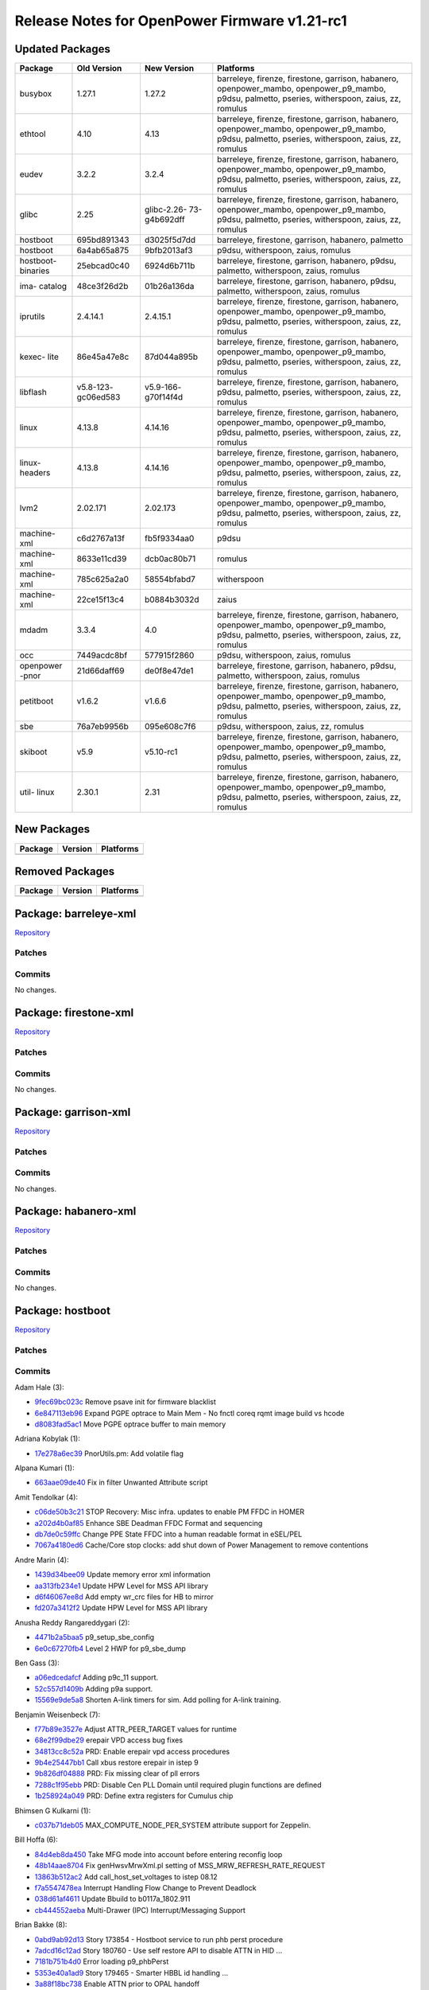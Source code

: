 Release Notes for OpenPower Firmware v1.21-rc1
==============================================

Updated Packages
----------------

+----------+--------------+-------------+--------------------------------------+
| Package  | Old Version  | New Version | Platforms                            |
+==========+==============+=============+======================================+
| busybox  | 1.27.1       | 1.27.2      | barreleye, firenze, firestone,       |
|          |              |             | garrison, habanero, openpower_mambo, |
|          |              |             | openpower_p9_mambo, p9dsu, palmetto, |
|          |              |             | pseries, witherspoon, zaius, zz,     |
|          |              |             | romulus                              |
+----------+--------------+-------------+--------------------------------------+
| ethtool  | 4.10         | 4.13        | barreleye, firenze, firestone,       |
|          |              |             | garrison, habanero, openpower_mambo, |
|          |              |             | openpower_p9_mambo, p9dsu, palmetto, |
|          |              |             | pseries, witherspoon, zaius, zz,     |
|          |              |             | romulus                              |
+----------+--------------+-------------+--------------------------------------+
| eudev    | 3.2.2        | 3.2.4       | barreleye, firenze, firestone,       |
|          |              |             | garrison, habanero, openpower_mambo, |
|          |              |             | openpower_p9_mambo, p9dsu, palmetto, |
|          |              |             | pseries, witherspoon, zaius, zz,     |
|          |              |             | romulus                              |
+----------+--------------+-------------+--------------------------------------+
| glibc    | 2.25         | glibc-2.26- | barreleye, firenze, firestone,       |
|          |              | 73-g4b692dff| garrison, habanero, openpower_mambo, |
|          |              |             | openpower_p9_mambo, p9dsu, palmetto, |
|          |              |             | pseries, witherspoon, zaius, zz,     |
|          |              |             | romulus                              |
+----------+--------------+-------------+--------------------------------------+
| hostboot | 695bd891343  | d3025f5d7dd | barreleye, firestone, garrison,      |
|          |              |             | habanero, palmetto                   |
+----------+--------------+-------------+--------------------------------------+
| hostboot | 6a4ab65a875  | 9bfb2013af3 | p9dsu, witherspoon, zaius, romulus   |
+----------+--------------+-------------+--------------------------------------+
| hostboot-| 25ebcad0c40  | 6924d6b711b | barreleye, firestone, garrison,      |
| binaries |              |             | habanero, p9dsu, palmetto,           |
|          |              |             | witherspoon, zaius, romulus          |
+----------+--------------+-------------+--------------------------------------+
| ima-     | 48ce3f26d2b  | 01b26a136da | barreleye, firestone, garrison,      |
| catalog  |              |             | habanero, p9dsu, palmetto,           |
|          |              |             | witherspoon, zaius, romulus          |
+----------+--------------+-------------+--------------------------------------+
| iprutils | 2.4.14.1     | 2.4.15.1    | barreleye, firenze, firestone,       |
|          |              |             | garrison, habanero, openpower_mambo, |
|          |              |             | openpower_p9_mambo, p9dsu, palmetto, |
|          |              |             | pseries, witherspoon, zaius, zz,     |
|          |              |             | romulus                              |
+----------+--------------+-------------+--------------------------------------+
| kexec-   | 86e45a47e8c  | 87d044a895b | barreleye, firenze, firestone,       |
| lite     |              |             | garrison, habanero, openpower_mambo, |
|          |              |             | openpower_p9_mambo, p9dsu, palmetto, |
|          |              |             | pseries, witherspoon, zaius, zz,     |
|          |              |             | romulus                              |
+----------+--------------+-------------+--------------------------------------+
| libflash | v5.8-123-    | v5.9-166-   | barreleye, firenze, firestone,       |
|          | gc06ed583    | g70f14f4d   | garrison, habanero, p9dsu, palmetto, |
|          |              |             | pseries, witherspoon, zaius, zz,     |
|          |              |             | romulus                              |
+----------+--------------+-------------+--------------------------------------+
| linux    | 4.13.8       | 4.14.16     | barreleye, firenze, firestone,       |
|          |              |             | garrison, habanero, openpower_mambo, |
|          |              |             | openpower_p9_mambo, p9dsu, palmetto, |
|          |              |             | pseries, witherspoon, zaius, zz,     |
|          |              |             | romulus                              |
+----------+--------------+-------------+--------------------------------------+
| linux-   | 4.13.8       | 4.14.16     | barreleye, firenze, firestone,       |
| headers  |              |             | garrison, habanero, openpower_mambo, |
|          |              |             | openpower_p9_mambo, p9dsu, palmetto, |
|          |              |             | pseries, witherspoon, zaius, zz,     |
|          |              |             | romulus                              |
+----------+--------------+-------------+--------------------------------------+
| lvm2     | 2.02.171     | 2.02.173    | barreleye, firenze, firestone,       |
|          |              |             | garrison, habanero, openpower_mambo, |
|          |              |             | openpower_p9_mambo, p9dsu, palmetto, |
|          |              |             | pseries, witherspoon, zaius, zz,     |
|          |              |             | romulus                              |
+----------+--------------+-------------+--------------------------------------+
| machine- | c6d2767a13f  | fb5f9334aa0 | p9dsu                                |
| xml      |              |             |                                      |
+----------+--------------+-------------+--------------------------------------+
| machine- | 8633e11cd39  | dcb0ac80b71 | romulus                              |
| xml      |              |             |                                      |
+----------+--------------+-------------+--------------------------------------+
| machine- | 785c625a2a0  | 58554bfabd7 | witherspoon                          |
| xml      |              |             |                                      |
+----------+--------------+-------------+--------------------------------------+
| machine- | 22ce15f13c4  | b0884b3032d | zaius                                |
| xml      |              |             |                                      |
+----------+--------------+-------------+--------------------------------------+
| mdadm    | 3.3.4        | 4.0         | barreleye, firenze, firestone,       |
|          |              |             | garrison, habanero, openpower_mambo, |
|          |              |             | openpower_p9_mambo, p9dsu, palmetto, |
|          |              |             | pseries, witherspoon, zaius, zz,     |
|          |              |             | romulus                              |
+----------+--------------+-------------+--------------------------------------+
| occ      | 7449acdc8bf  | 577915f2860 | p9dsu, witherspoon, zaius, romulus   |
+----------+--------------+-------------+--------------------------------------+
| openpower| 21d66daff69  | de0f8e47de1 | barreleye, firestone, garrison,      |
| -pnor    |              |             | habanero, p9dsu, palmetto,           |
|          |              |             | witherspoon, zaius, romulus          |
+----------+--------------+-------------+--------------------------------------+
| petitboot| v1.6.2       | v1.6.6      | barreleye, firenze, firestone,       |
|          |              |             | garrison, habanero, openpower_mambo, |
|          |              |             | openpower_p9_mambo, p9dsu, palmetto, |
|          |              |             | pseries, witherspoon, zaius, zz,     |
|          |              |             | romulus                              |
+----------+--------------+-------------+--------------------------------------+
| sbe      | 76a7eb9956b  | 095e608c7f6 | p9dsu, witherspoon, zaius, zz,       |
|          |              |             | romulus                              |
+----------+--------------+-------------+--------------------------------------+
| skiboot  | v5.9         | v5.10-rc1   | barreleye, firenze, firestone,       |
|          |              |             | garrison, habanero, openpower_mambo, |
|          |              |             | openpower_p9_mambo, p9dsu, palmetto, |
|          |              |             | pseries, witherspoon, zaius, zz,     |
|          |              |             | romulus                              |
+----------+--------------+-------------+--------------------------------------+
| util-    | 2.30.1       | 2.31        | barreleye, firenze, firestone,       |
| linux    |              |             | garrison, habanero, openpower_mambo, |
|          |              |             | openpower_p9_mambo, p9dsu, palmetto, |
|          |              |             | pseries, witherspoon, zaius, zz,     |
|          |              |             | romulus                              |
+----------+--------------+-------------+--------------------------------------+

New Packages
------------

+-----------+-----------+-------------+
| Package   | Version   | Platforms   |
+===========+===========+=============+
+-----------+-----------+-------------+

Removed Packages
----------------

+-----------+-----------+-------------+
| Package   | Version   | Platforms   |
+===========+===========+=============+
+-----------+-----------+-------------+

Package: barreleye-xml
----------------------

`Repository <https://github.com/open-power/barreleye-xml>`__

Patches
~~~~~~~

Commits
~~~~~~~

No changes.

Package: firestone-xml
----------------------

`Repository <https://github.com/open-power/firestone-xml>`__

Patches
~~~~~~~

Commits
~~~~~~~

No changes.

Package: garrison-xml
---------------------

`Repository <https://github.com/open-power/garrison-xml>`__

Patches
~~~~~~~

Commits
~~~~~~~

No changes.

Package: habanero-xml
---------------------

`Repository <https://github.com/open-power/habanero-xml>`__

Patches
~~~~~~~

Commits
~~~~~~~

No changes.

Package: hostboot
-----------------

`Repository <https://github.com/open-power/hostboot>`__

Patches
~~~~~~~

Commits
~~~~~~~

Adam Hale (3):

-  `9fec69bc023c <https://github.com/open-power/hostboot/commit/9fec69bc023c>`__
   Remove psave init for firmware blacklist
-  `6e847113eb96 <https://github.com/open-power/hostboot/commit/6e847113eb96>`__
   Expand PGPE optrace to Main Mem - No fnctl coreq rqmt image build vs
   hcode
-  `d8083fad5ac1 <https://github.com/open-power/hostboot/commit/d8083fad5ac1>`__
   Move PGPE optrace buffer to main memory

Adriana Kobylak (1):

-  `17e278a6ec39 <https://github.com/open-power/hostboot/commit/17e278a6ec39>`__
   PnorUtils.pm: Add volatile flag

Alpana Kumari (1):

-  `663aae09de40 <https://github.com/open-power/hostboot/commit/663aae09de40>`__
   Fix in filter Unwanted Attribute script

Amit Tendolkar (4):

-  `c06de50b3c21 <https://github.com/open-power/hostboot/commit/c06de50b3c21>`__
   STOP Recovery: Misc infra. updates to enable PM FFDC in HOMER
-  `a202d4b0af85 <https://github.com/open-power/hostboot/commit/a202d4b0af85>`__
   Enhance SBE Deadman FFDC Format and sequencing
-  `db7de0c59ffc <https://github.com/open-power/hostboot/commit/db7de0c59ffc>`__
   Change PPE State FFDC into a human readable format in eSEL/PEL
-  `7067a4180ed6 <https://github.com/open-power/hostboot/commit/7067a4180ed6>`__
   Cache/Core stop clocks: add shut down of Power Management to remove
   contentions

Andre Marin (4):

-  `1439d34bee09 <https://github.com/open-power/hostboot/commit/1439d34bee09>`__
   Update memory error xml information
-  `aa313fb234e1 <https://github.com/open-power/hostboot/commit/aa313fb234e1>`__
   Update HPW Level for MSS API library
-  `d6f46067ee8d <https://github.com/open-power/hostboot/commit/d6f46067ee8d>`__
   Add empty wr\_crc files for HB to mirror
-  `fd207a3412f2 <https://github.com/open-power/hostboot/commit/fd207a3412f2>`__
   Update HPW Level for MSS API library

Anusha Reddy Rangareddygari (2):

-  `4471b2a5baa5 <https://github.com/open-power/hostboot/commit/4471b2a5baa5>`__
   p9\_setup\_sbe\_config
-  `6e0c67270fb4 <https://github.com/open-power/hostboot/commit/6e0c67270fb4>`__
   Level 2 HWP for p9\_sbe\_dump

Ben Gass (3):

-  `a06edcedafcf <https://github.com/open-power/hostboot/commit/a06edcedafcf>`__
   Adding p9c\_11 support.
-  `52c557d1409b <https://github.com/open-power/hostboot/commit/52c557d1409b>`__
   Adding p9a support.
-  `15569e9de5a8 <https://github.com/open-power/hostboot/commit/15569e9de5a8>`__
   Shorten A-link timers for sim. Add polling for A-link training.

Benjamin Weisenbeck (7):

-  `f77b89e3527e <https://github.com/open-power/hostboot/commit/f77b89e3527e>`__
   Adjust ATTR\_PEER\_TARGET values for runtime
-  `68e2f99dbe29 <https://github.com/open-power/hostboot/commit/68e2f99dbe29>`__
   erepair VPD access bug fixes
-  `34813cc8c52a <https://github.com/open-power/hostboot/commit/34813cc8c52a>`__
   PRD: Enable erepair vpd access procedures
-  `9b4e25447bb1 <https://github.com/open-power/hostboot/commit/9b4e25447bb1>`__
   Call xbus restore erepair in istep 9
-  `9b826df04888 <https://github.com/open-power/hostboot/commit/9b826df04888>`__
   PRD: Fix missing clear of pll errors
-  `7288c1f95ebb <https://github.com/open-power/hostboot/commit/7288c1f95ebb>`__
   PRD: Disable Cen PLL Domain until required plugin functions are
   defined
-  `1b258924a049 <https://github.com/open-power/hostboot/commit/1b258924a049>`__
   PRD: Define extra registers for Cumulus chip

Bhimsen G Kulkarni (1):

-  `c037b71deb05 <https://github.com/open-power/hostboot/commit/c037b71deb05>`__
   MAX\_COMPUTE\_NODE\_PER\_SYSTEM attribute support for Zeppelin.

Bill Hoffa (6):

-  `84d4eb8da450 <https://github.com/open-power/hostboot/commit/84d4eb8da450>`__
   Take MFG mode into account before entering reconfig loop
-  `48b14aae8704 <https://github.com/open-power/hostboot/commit/48b14aae8704>`__
   Fix genHwsvMrwXml.pl setting of MSS\_MRW\_REFRESH\_RATE\_REQUEST
-  `13863b512ac2 <https://github.com/open-power/hostboot/commit/13863b512ac2>`__
   Add call\_host\_set\_voltages to istep 08.12
-  `f7a5547478ea <https://github.com/open-power/hostboot/commit/f7a5547478ea>`__
   Interrupt Handling Flow Change to Prevent Deadlock
-  `038d61af4611 <https://github.com/open-power/hostboot/commit/038d61af4611>`__
   Update Bbuild to b0117a\_1802.911
-  `cb444552aeba <https://github.com/open-power/hostboot/commit/cb444552aeba>`__
   Multi-Drawer (IPC) Interrupt/Messaging Support

Brian Bakke (8):

-  `0abd9ab92d13 <https://github.com/open-power/hostboot/commit/0abd9ab92d13>`__
   Story 173854 - Hostboot service to run phb perst procedure
-  `7adcd16c12ad <https://github.com/open-power/hostboot/commit/7adcd16c12ad>`__
   Story 180760 - Use self restore API to disable ATTN in HID ...
-  `7181b751b4d0 <https://github.com/open-power/hostboot/commit/7181b751b4d0>`__
   Error loading p9\_phbPerst
-  `5353e40a1ad9 <https://github.com/open-power/hostboot/commit/5353e40a1ad9>`__
   Story 179465 - Smarter HBBL id handling ...
-  `3a88f18bc738 <https://github.com/open-power/hostboot/commit/3a88f18bc738>`__
   Enable ATTN prior to OPAL handoff
-  `b98033264ca7 <https://github.com/open-power/hostboot/commit/b98033264ca7>`__
   Increase error log size to 4K for obmc systems
-  `024dc9b9a203 <https://github.com/open-power/hostboot/commit/024dc9b9a203>`__
   malformed conditional errors with new ODE
-  `5e8ed1d75c2a <https://github.com/open-power/hostboot/commit/5e8ed1d75c2a>`__
   Bad target parsing in attributeOverride tool

Brian Stegmiller (3):

-  `1eba8f47f718 <https://github.com/open-power/hostboot/commit/1eba8f47f718>`__
   Avoid assert on invalid target types for PRD and HWP PLID association
-  `4296f3972550 <https://github.com/open-power/hostboot/commit/4296f3972550>`__
   HB Attribute for IPL chkstop analysis
-  `adc84473391d <https://github.com/open-power/hostboot/commit/adc84473391d>`__
   PRD: Call hostboot for SBE errors

Brian Vanderpool (5):

-  `2c84b69258b2 <https://github.com/open-power/hostboot/commit/2c84b69258b2>`__
   Disable Pulsed Resclk mode
-  `3c9fe01a0255 <https://github.com/open-power/hostboot/commit/3c9fe01a0255>`__
   PM: Mask CME LFIR Bits 13:19 - they are only used for
   characterization
-  `d3ecbc680817 <https://github.com/open-power/hostboot/commit/d3ecbc680817>`__
   Initial check-in of p9\_cme\_sram\_access
-  `c5117f9ce933 <https://github.com/open-power/hostboot/commit/c5117f9ce933>`__
   PM: Ignore allow\_reg\_wakeup in cache contained mode
-  `0c093d57ac2a <https://github.com/open-power/hostboot/commit/0c093d57ac2a>`__
   PM - use OJCFG[6] instead of OCR[10] to halt the 405 before reset

CHRISTINA L. GRAVES (7):

-  `102eb384558d <https://github.com/open-power/hostboot/commit/102eb384558d>`__
   Adding target for lco\_m, changed flags, changed INF to DBG
-  `f01a301bb626 <https://github.com/open-power/hostboot/commit/f01a301bb626>`__
   p9\_adu\_access and p9\_adu\_setup L2 procedures
-  `3cb9bab7b62a <https://github.com/open-power/hostboot/commit/3cb9bab7b62a>`__
   Changes in error handling to stop the read/write as soon as an error
   occurs
-  `d3defd59a697 <https://github.com/open-power/hostboot/commit/d3defd59a697>`__
   Changes in ecc data fixing so reading and writing works
-  `a656e358f1a1 <https://github.com/open-power/hostboot/commit/a656e358f1a1>`__
   ADU HWP updates for CI support, performance
-  `c77a01844e73 <https://github.com/open-power/hostboot/commit/c77a01844e73>`__
   ADU Level 3 code, changed owner to Josh, and added comments
-  `159389c0b656 <https://github.com/open-power/hostboot/commit/159389c0b656>`__
   PBA Level 3 code, changed owner to Josh, and added comments

Caleb Palmer (17):

-  `7f4fb82f60a5 <https://github.com/open-power/hostboot/commit/7f4fb82f60a5>`__
   PRD: Fix infinite loop when handling MPEs
-  `219a0628c4f8 <https://github.com/open-power/hostboot/commit/219a0628c4f8>`__
   PRD: MPE Add VCM Event at MDIA
-  `ca3990cbf857 <https://github.com/open-power/hostboot/commit/ca3990cbf857>`__
   PRD: Update handleRrFo
-  `d2f72e803860 <https://github.com/open-power/hostboot/commit/d2f72e803860>`__
   PRD: Fix sym count overflow in runtime TPS
-  `ad724500847e <https://github.com/open-power/hostboot/commit/ad724500847e>`__
   PRD: Init PRD in enableAttns
-  `fec3fa592c19 <https://github.com/open-power/hostboot/commit/fec3fa592c19>`__
   PRD: Use chip's Galois code when writing chip marks
-  `78baac3b72b0 <https://github.com/open-power/hostboot/commit/78baac3b72b0>`__
   PRD: Ban TPS after Maint UEs
-  `d30453f1107c <https://github.com/open-power/hostboot/commit/d30453f1107c>`__
   PRD: Default iv\_stoppedRank should be MCA not MCBIST
-  `8c8e212108f6 <https://github.com/open-power/hostboot/commit/8c8e212108f6>`__
   PRD: Capture IUE Counts for FFDC
-  `e21201436665 <https://github.com/open-power/hostboot/commit/e21201436665>`__
   PRD: Fix skipping TPS ban after Maint UEs
-  `b0255985c87e <https://github.com/open-power/hostboot/commit/b0255985c87e>`__
   PRD: Make sure IUE bit is set after threshold
-  `c32b0a4eb864 <https://github.com/open-power/hostboot/commit/c32b0a4eb864>`__
   PRD: Reenable restore dram repairs
-  `1d862697f0b1 <https://github.com/open-power/hostboot/commit/1d862697f0b1>`__
   PRD: Mask mainline CEs after TPS is banned
-  `aa5e361a94c9 <https://github.com/open-power/hostboot/commit/aa5e361a94c9>`__
   MDIA: Fix overwriting rc from restoreDramRepairs
-  `4ba260490a2f <https://github.com/open-power/hostboot/commit/4ba260490a2f>`__
   PRD: Make sure iv\_stoppedRank is set in handleCmdComplete
-  `e029420eaf65 <https://github.com/open-power/hostboot/commit/e029420eaf65>`__
   PRD: RCD parity error broadcast mode workaround
-  `ef1d51e23675 <https://github.com/open-power/hostboot/commit/ef1d51e23675>`__
   Bad DQ bits compare ECC and spare fix

Chris Cain (6):

-  `4e72331566db <https://github.com/open-power/hostboot/commit/4e72331566db>`__
   HTMGT: Do not validate throttles based on oversubscription
-  `beeeedc75591 <https://github.com/open-power/hostboot/commit/beeeedc75591>`__
   HTMGT: Pass utilization in hundredth units to HWP for mem throttling
-  `a1f431ee3a68 <https://github.com/open-power/hostboot/commit/a1f431ee3a68>`__
   HTMGT: Ensure processor callout added when going to safe mode
-  `02098ca7d9c1 <https://github.com/open-power/hostboot/commit/02098ca7d9c1>`__
   HTMGT: Pass power per DIMM to memory throttling procedures
-  `83243d5bbb3d <https://github.com/open-power/hostboot/commit/83243d5bbb3d>`__
   HTMGT: Send power supply redundancy policy to OCC
-  `c16744bed525 <https://github.com/open-power/hostboot/commit/c16744bed525>`__
   HTMGT: Mark GPU as functional when present

Chris Steffen (3):

-  `8c705a49a9f4 <https://github.com/open-power/hostboot/commit/8c705a49a9f4>`__
   Initial Abus Commit
-  `0f2ac854f66a <https://github.com/open-power/hostboot/commit/0f2ac854f66a>`__
   Updated Obus Interface
-  `bbd317375f82 <https://github.com/open-power/hostboot/commit/bbd317375f82>`__
   I/O Metadata Cleanup

Christian Geddes (32):

-  `ac7f3d7b4b95 <https://github.com/open-power/hostboot/commit/ac7f3d7b4b95>`__
   Re-enable fapi2 test case module
-  `6f456343a42a <https://github.com/open-power/hostboot/commit/6f456343a42a>`__
   Clean up things that were left after updating to simics nimbus 2.0
-  `7ac94ae277b9 <https://github.com/open-power/hostboot/commit/7ac94ae277b9>`__
   Add EXTRAINCDIR to phb\_perst makefile
-  `47f275a6bd3b <https://github.com/open-power/hostboot/commit/47f275a6bd3b>`__
   Gard out EX when CME HALT ERROR is hit
-  `9e703b5d526c <https://github.com/open-power/hostboot/commit/9e703b5d526c>`__
   Add HW425526 and HW425027
-  `43b86b565ad7 <https://github.com/open-power/hostboot/commit/43b86b565ad7>`__
   During MPIPL check if SBE has set Hyp HRMOR in blComm area
-  `2727e5272f13 <https://github.com/open-power/hostboot/commit/2727e5272f13>`__
   No longer pass master ex to HWSV as is no longer needed in p9
-  `5ef559321401 <https://github.com/open-power/hostboot/commit/5ef559321401>`__
   Move bbuild up to b1109a\_1746.910 and remove workaround
-  `4bfe046e2f8b <https://github.com/open-power/hostboot/commit/4bfe046e2f8b>`__
   Use readSeeprom PSU chipop to get SBE seeprom image version
-  `397dacc3e9ad <https://github.com/open-power/hostboot/commit/397dacc3e9ad>`__
   Remove annoying mbox traces (TRACF -> TRACD)
-  `c5c12e6e0ae9 <https://github.com/open-power/hostboot/commit/c5c12e6e0ae9>`__
   Add RTC to remind us to allow sending readSeeprom op to slave SBE
-  `6bc72e2973d1 <https://github.com/open-power/hostboot/commit/6bc72e2973d1>`__
   Remove limit on max size of PNOR TOC
-  `ce376fc3f4c7 <https://github.com/open-power/hostboot/commit/ce376fc3f4c7>`__
   Set hostboot\_mode bit on P3PC interrupt scom reg during intrrp init
-  `9f3429c04561 <https://github.com/open-power/hostboot/commit/9f3429c04561>`__
   TI w/ unrecoverable error if system boots w/ mismatching processors
-  `a9a0baba8c4c <https://github.com/open-power/hostboot/commit/a9a0baba8c4c>`__
   Add option to Mask off SBE bits on TP\_LOCAL\_FIR
-  `a6d6b5da3da4 <https://github.com/open-power/hostboot/commit/a6d6b5da3da4>`__
   Make SBE\_MISCOMPARE\_WITH\_MASTER\_VERSION errors informational
-  `8299008e6196 <https://github.com/open-power/hostboot/commit/8299008e6196>`__
   Re-enable Broadcast mode
-  `4f6092708bc8 <https://github.com/open-power/hostboot/commit/4f6092708bc8>`__
   Add no\_export to DMI\_INBAND attributes
-  `fd12b61b55f2 <https://github.com/open-power/hostboot/commit/fd12b61b55f2>`__
   Add hbHypCommArea struct to end of Hostboot Data reserved mem section
-  `779a1c3444a3 <https://github.com/open-power/hostboot/commit/779a1c3444a3>`__
   Read the hb/hyp comm area to see if hyp moved hrmor
-  `aedc6f0a892e <https://github.com/open-power/hostboot/commit/aedc6f0a892e>`__
   Add comments for hb/hypervisor communication struct and remove TODO
-  `8b95aa4ffafe <https://github.com/open-power/hostboot/commit/8b95aa4ffafe>`__
   Increase size allocated for HBRT section in Pnor from 4.5 -> 6.0 MB
-  `25cb28c5a6cf <https://github.com/open-power/hostboot/commit/25cb28c5a6cf>`__
   Set MSS\_MRW\_MEMDIAGS\_BCMODE to be overrideOnly
-  `fc6895bd0a84 <https://github.com/open-power/hostboot/commit/fc6895bd0a84>`__
   Remove writable from Power Slope Centaur Attributes
-  `e5cb7887f8b7 <https://github.com/open-power/hostboot/commit/e5cb7887f8b7>`__
   Remove writable property from ATTR\_LINK\_TRAIN
-  `4592e5a256c4 <https://github.com/open-power/hostboot/commit/4592e5a256c4>`__
   Add FABRIC\_PRESENT\_GROUPS system attribute
-  `1e15041b86ab <https://github.com/open-power/hostboot/commit/1e15041b86ab>`__
   Remove obus workaround from call\_proc\_chiplet\_fabric\_scominit
-  `0761000af3d1 <https://github.com/open-power/hostboot/commit/0761000af3d1>`__
   During MPIPL expand memory size to be FULL\_CACHE right away
-  `bba738e7b179 <https://github.com/open-power/hostboot/commit/bba738e7b179>`__
   Compute PAYLOAD\_BASE attr based on phys\_addr passed from PHYP
-  `66ce95b8de1f <https://github.com/open-power/hostboot/commit/66ce95b8de1f>`__
   Remove is\_master conditional from getVersionInfo in sbe\_update
-  `ae0fa99d821a <https://github.com/open-power/hostboot/commit/ae0fa99d821a>`__
   Remove setting flipPort in processProc
-  `de1c2d1d9e39 <https://github.com/open-power/hostboot/commit/de1c2d1d9e39>`__
   Remove annoying traces from target generation code

Christian R. Geddes (1):

-  `42e96493c5fa <https://github.com/open-power/hostboot/commit/42e96493c5fa>`__
   Revert "Add HW425526 and HW425027"

Christopher D Hanudel (1):

-  `fd82f7002d2d <https://github.com/open-power/hostboot/commit/fd82f7002d2d>`__
   RNG DD2 Hostboot: Sim data showed needed parm update so ST fail at
   50% entropy

Claus Michael Olsen (11):

-  `d0343c2f1ae6 <https://github.com/open-power/hostboot/commit/d0343c2f1ae6>`__
   Centaur ring support - TOR API
-  `86f2ee342aa0 <https://github.com/open-power/hostboot/commit/86f2ee342aa0>`__
   Small change to dd container header file.
-  `cc6ec7c9087b <https://github.com/open-power/hostboot/commit/cc6ec7c9087b>`__
   HW425038 INT ARX timeout workaround - Updated initfiles to 49241
-  `0d63966b4333 <https://github.com/open-power/hostboot/commit/0d63966b4333>`__
   Update: xip\_tool: Introducing image section type (IST).
-  `385c30e4905d <https://github.com/open-power/hostboot/commit/385c30e4905d>`__
   Support for PPE commit 49883 to error out on non-TOR ring section.
-  `b78b33c5a32a <https://github.com/open-power/hostboot/commit/b78b33c5a32a>`__
   Code restruct: TOR API
-  `fecd2a64f5b4 <https://github.com/open-power/hostboot/commit/fecd2a64f5b4>`__
   Override filter ring support for perv\_pll\_bndy\_bucket rings.
-  `80ef0f2bbe20 <https://github.com/open-power/hostboot/commit/80ef0f2bbe20>`__
   Removing P9\_XIP\_ITEM\_NOT\_FOUND trace out msg from
   p9\_xip\_image.C
-  `4864902e62b1 <https://github.com/open-power/hostboot/commit/4864902e62b1>`__
   Adding CT\_P9A to the enum list of chip types.
-  `21c7d72548e5 <https://github.com/open-power/hostboot/commit/21c7d72548e5>`__
   p9\_dd\_container: Introducing DD container API lib to PPE repo
-  `c1c9e46c0846 <https://github.com/open-power/hostboot/commit/c1c9e46c0846>`__
   xip\_customize and TOR API: Improved DD level verification

Corey Swenson (5):

-  `887d17b52472 <https://github.com/open-power/hostboot/commit/887d17b52472>`__
   Fix memd\_creation file input and output paths
-  `f17ee1ff96ba <https://github.com/open-power/hostboot/commit/f17ee1ff96ba>`__
   Put editimgid into fsp.tar
-  `665c9a18838f <https://github.com/open-power/hostboot/commit/665c9a18838f>`__
   Fix for MDIA timeouts on Cumulus step 14.1
-  `52ca8121f1ed <https://github.com/open-power/hostboot/commit/52ca8121f1ed>`__
   Leave MCS acker open until Istep14
-  `afa7087e71fe <https://github.com/open-power/hostboot/commit/afa7087e71fe>`__
   Cumulus updates and testcase workarounds

Dan Crowell (20):

-  `7535501dada9 <https://github.com/open-power/hostboot/commit/7535501dada9>`__
   Remove extra trace from multicast workaround code
-  `8b06214f873b <https://github.com/open-power/hostboot/commit/8b06214f873b>`__
   Allow fuzzy matches to WOF tables in Simics
-  `e62b88fdb3a5 <https://github.com/open-power/hostboot/commit/e62b88fdb3a5>`__
   Temp remove sbeio\_rt from HBRT image to get space back
-  `e0672626472a <https://github.com/open-power/hostboot/commit/e0672626472a>`__
   Put libsbeio\_rt back into HBRT
-  `9a2e268f1799 <https://github.com/open-power/hostboot/commit/9a2e268f1799>`__
   Fix makefile syntax issue in vpd makefile
-  `e3cc786e08ab <https://github.com/open-power/hostboot/commit/e3cc786e08ab>`__
   Stop parsing IVRM attributes for ZZ
-  `dfdf4bee880f <https://github.com/open-power/hostboot/commit/dfdf4bee880f>`__
   Remove invalid access to TARGETING::EntityPath in base image
-  `453d38aa29e4 <https://github.com/open-power/hostboot/commit/453d38aa29e4>`__
   Revert ATTR\_CEN\_ECID back to ATTR\_ECID
-  `56a7903c3dff <https://github.com/open-power/hostboot/commit/56a7903c3dff>`__
   Allow VPD writes to memory cache at runtime
-  `c75929bb0e53 <https://github.com/open-power/hostboot/commit/c75929bb0e53>`__
   Add Fallback Frequency for #V Bucket Selection
-  `cf31061a2d76 <https://github.com/open-power/hostboot/commit/cf31061a2d76>`__
   Remove bad istep-to-istep library dependency
-  `8392e4f60660 <https://github.com/open-power/hostboot/commit/8392e4f60660>`__
   Set response size equal to request size for FSP messages
-  `8be0be91a852 <https://github.com/open-power/hostboot/commit/8be0be91a852>`__
   Dummy commit to pull in prereq for FSP CI failure
-  `1dce3206aa21 <https://github.com/open-power/hostboot/commit/1dce3206aa21>`__
   Increase trace buffer size to avoid hang between traces and PRD
-  `59c08f915474 <https://github.com/open-power/hostboot/commit/59c08f915474>`__
   Remove distracting error message for fallback #V freq
-  `0d8527ec60f3 <https://github.com/open-power/hostboot/commit/0d8527ec60f3>`__
   Fixes for Runtime VPD Write messages
-  `7f8aa4b7a017 <https://github.com/open-power/hostboot/commit/7f8aa4b7a017>`__
   Tweaks to multicast scom workaround
-  `1e973575493d <https://github.com/open-power/hostboot/commit/1e973575493d>`__
   Expand Hostboot to 64MB
-  `b1534d2eee2f <https://github.com/open-power/hostboot/commit/b1534d2eee2f>`__
   Add default for PROC\_REFCLOCK to be 133333
-  `04d354188da8 <https://github.com/open-power/hostboot/commit/04d354188da8>`__
   Change ATTR\_MSS\_WR\_VREF\_OFFSET to be override-only

Daniel Howe (8):

-  `7fc0a8c51bfe <https://github.com/open-power/hostboot/commit/7fc0a8c51bfe>`__
   Allow lpc\_ed for p9n 2.2 per HW418117 fix
-  `ebd63e0fbdad <https://github.com/open-power/hostboot/commit/ebd63e0fbdad>`__
   update data token init to use scans on p9c 1.1
-  `40a7f282bb78 <https://github.com/open-power/hostboot/commit/40a7f282bb78>`__
   disable pb tl when not in use
-  `9bebbc7433c7 <https://github.com/open-power/hostboot/commit/9bebbc7433c7>`__
   HW399448 set correct mode bit
-  `83bb585ecafb <https://github.com/open-power/hostboot/commit/83bb585ecafb>`__
   update pb data x on token ring init procedure
-  `da0c66a0fee5 <https://github.com/open-power/hostboot/commit/da0c66a0fee5>`__
   Update alink ras settings
-  `08b4146e8dc8 <https://github.com/open-power/hostboot/commit/08b4146e8dc8>`__
   Extend xbus oc expiration timers and updated epsilon for fleetwood
-  `8c18b32b0a59 <https://github.com/open-power/hostboot/commit/8c18b32b0a59>`__
   Reconcile epsilon w/ latest FBC latency document

David Kauer (3):

-  `e67892d9ce11 <https://github.com/open-power/hostboot/commit/e67892d9ce11>`__
   HW425038 INT ARX timeout workaround
-  `7b43e07c5fb3 <https://github.com/open-power/hostboot/commit/7b43e07c5fb3>`__
   Modify INT FIR configuration settings
-  `a62b221b2fc8 <https://github.com/open-power/hostboot/commit/a62b221b2fc8>`__
   INT FIR Mask fix for Nimbus DD2.0

Dean Sanner (7):

-  `08d89ba2b878 <https://github.com/open-power/hostboot/commit/08d89ba2b878>`__
   Remove support for P9N (Nimbus) DD1.0
-  `5b272bf3f232 <https://github.com/open-power/hostboot/commit/5b272bf3f232>`__
   Fix PNOR sections loaded into reserve-mem for non secure sys
-  `97f6525326d7 <https://github.com/open-power/hostboot/commit/97f6525326d7>`__
   Control Host reboots for manufacturing
-  `6407898fc569 <https://github.com/open-power/hostboot/commit/6407898fc569>`__
   Connect CDIMM power/slope ATTR with VPD accessor function
-  `1233c105dfd1 <https://github.com/open-power/hostboot/commit/1233c105dfd1>`__
   Various targeting fixes for Fleetwood system
-  `99f0ee037491 <https://github.com/open-power/hostboot/commit/99f0ee037491>`__
   Fleetwood dimm numbering fixes
-  `4606e773441d <https://github.com/open-power/hostboot/commit/4606e773441d>`__
   Factor in fabric group on multinode systems

Donald Washburn (2):

-  `5e731ccc76d4 <https://github.com/open-power/hostboot/commit/5e731ccc76d4>`__
   Work around for SCOM DMI bug on Cumulus.
-  `621ab58f2f53 <https://github.com/open-power/hostboot/commit/621ab58f2f53>`__
   Integration of hardware vpd accessor functions into Hostboot.

Dzuy Nguyen (1):

-  `c71ed1c41450 <https://github.com/open-power/hostboot/commit/c71ed1c41450>`__
   Add support for OBUS PLL buckets

Elizabeth Liner (10):

-  `7f75425745f0 <https://github.com/open-power/hostboot/commit/7f75425745f0>`__
   Moving SBE threshold handler to its own file
-  `351f3287bba4 <https://github.com/open-power/hostboot/commit/351f3287bba4>`__
   Create base class structure for SbeRetryHandler
-  `18f9c896aa1e <https://github.com/open-power/hostboot/commit/18f9c896aa1e>`__
   Fixing the SBE switch functionality
-  `010d6a9a091b <https://github.com/open-power/hostboot/commit/010d6a9a091b>`__
   Adding more debugging traces to the SBE error handler
-  `e29c5cfdb62c <https://github.com/open-power/hostboot/commit/e29c5cfdb62c>`__
   SBE error logging and handler cleanup
-  `a147e5838156 <https://github.com/open-power/hostboot/commit/a147e5838156>`__
   Unit tests for SbeRetryHandler
-  `cf89b876a3d4 <https://github.com/open-power/hostboot/commit/cf89b876a3d4>`__
   Adding SbeRetryHandler to the runtime module
-  `a334e5aa3f11 <https://github.com/open-power/hostboot/commit/a334e5aa3f11>`__
   Add in a check in the PSU error logging for SBE failure
-  `2e5deae5db69 <https://github.com/open-power/hostboot/commit/2e5deae5db69>`__
   Add call to get the SBE RC and commit it to an error log
-  `6b43bcadea88 <https://github.com/open-power/hostboot/commit/6b43bcadea88>`__
   Adding advanced restart logic after detecting vital attentions

Greg Still (7):

-  `a2d52141acb9 <https://github.com/open-power/hostboot/commit/a2d52141acb9>`__
   PM: Disable core hang buster
-  `361addb254f6 <https://github.com/open-power/hostboot/commit/361addb254f6>`__
   Pstate Parameter Block/Setup Evid: Safe Pstate Fix
-  `dc276ea88de6 <https://github.com/open-power/hostboot/commit/dc276ea88de6>`__
   PM: Fix p9\_setup\_evid for manual voltage overrides
-  `d02b0a626e2f <https://github.com/open-power/hostboot/commit/d02b0a626e2f>`__
   PM: OCC Pstate Parm Block comments for minimum frequency and Pstate
   being safe
-  `42937caa1ce4 <https://github.com/open-power/hostboot/commit/42937caa1ce4>`__
   WOF/Pstates: HOMER VFRT rounding fix and Safe Mode Freq -> Pstate fix
-  `8cdeae021f82 <https://github.com/open-power/hostboot/commit/8cdeae021f82>`__
   VDM: PSAFE needs a default setting if #W VDM leads to VDM disablement
-  `430115962900 <https://github.com/open-power/hostboot/commit/430115962900>`__
   WOF: VFRT biasing based on ATTR\_FREQ\_BIAS\_\*

Ilya Smirnov (8):

-  `a56250e422be <https://github.com/open-power/hostboot/commit/a56250e422be>`__
   Strip commas and quotes from PEL data string in eSEL.pl
-  `6b229a55e244 <https://github.com/open-power/hostboot/commit/6b229a55e244>`__
   Correct the timestamp in istep 16.2
-  `c4d83bcbb421 <https://github.com/open-power/hostboot/commit/c4d83bcbb421>`__
   Deliver NIMBUS and CUMULUS standalone images to fips for Simics
   regression
-  `03e13ded8724 <https://github.com/open-power/hostboot/commit/03e13ded8724>`__
   Populate hb Runtime Data after OCC Starts
-  `e7fd8e4f5b01 <https://github.com/open-power/hostboot/commit/e7fd8e4f5b01>`__
   Post-process hb timestamps in eSEL.pl
-  `d37246879463 <https://github.com/open-power/hostboot/commit/d37246879463>`__
   Populate ATTR\_FABRIC\_PRESENT\_GROUPS
-  `e51716b15f79 <https://github.com/open-power/hostboot/commit/e51716b15f79>`__
   Fix Timestamp Search for eSEL.pl
-  `6e7bb893b400 <https://github.com/open-power/hostboot/commit/6e7bb893b400>`__
   Load MEMD Partition in Itep 7.3

Jacob Harvey (4):

-  `cf5d76cbc891 <https://github.com/open-power/hostboot/commit/cf5d76cbc891>`__
   Set blue waterfall range to 1-4 for all freqs
-  `7fa961df6429 <https://github.com/open-power/hostboot/commit/7fa961df6429>`__
   Fix sim problems on awan
-  `e0cdfdda35d6 <https://github.com/open-power/hostboot/commit/e0cdfdda35d6>`__
   Create xlate equality function for dimm kind
-  `f7dfd17dfc99 <https://github.com/open-power/hostboot/commit/f7dfd17dfc99>`__
   Fix RCW structure and make a default option

Jayashankar Padath (1):

-  `7f0962881ce0 <https://github.com/open-power/hostboot/commit/7f0962881ce0>`__
   HDAT : Update in feature flag structure value

Jaymes Wilks (11):

-  `cb260675de9f <https://github.com/open-power/hostboot/commit/cb260675de9f>`__
   Secure Boot: HBBL partition support [FSP]
-  `5fa02a909075 <https://github.com/open-power/hostboot/commit/5fa02a909075>`__
   Support selecting fips or op-build for signing process
-  `f7b3c79d2b2a <https://github.com/open-power/hostboot/commit/f7b3c79d2b2a>`__
   Secure Boot: SBKT partition support [FSP]
-  `eaf4ca605f7b <https://github.com/open-power/hostboot/commit/eaf4ca605f7b>`__
   Create new test only PNOR section to test secure Load/Unloads
-  `ba9cad2c031b <https://github.com/open-power/hostboot/commit/ba9cad2c031b>`__
   Create better anti-deadlock strategy for vfs
-  `fa2acdeb7202 <https://github.com/open-power/hostboot/commit/fa2acdeb7202>`__
   Change FIPS build genPnorImages.pl constant back to 0x40000000
-  `04dca99153ca <https://github.com/open-power/hostboot/commit/04dca99153ca>`__
   Stop deconfiguring magic MCA and its MCBIST by association
-  `79abc8362186 <https://github.com/open-power/hostboot/commit/79abc8362186>`__
   Make FCO cores distribute evenly among processors
-  `2a032fa76a4e <https://github.com/open-power/hostboot/commit/2a032fa76a4e>`__
   Continue to run simics on lack of write access for trace files
-  `c1d8f52bb296 <https://github.com/open-power/hostboot/commit/c1d8f52bb296>`__
   Fix failures to boot with unsecured mode
-  `9bfb2013af39 <https://github.com/open-power/hostboot/commit/9bfb2013af39>`__
   Add HW callout mapping to target subsystem table

Jennifer A. Stofer (1):

-  `a8ef67b96804 <https://github.com/open-power/hostboot/commit/a8ef67b96804>`__
   Revert "Adding p9a support."

Jenny Huynh (1):

-  `b9374cdc6edc <https://github.com/open-power/hostboot/commit/b9374cdc6edc>`__
   Workaround for Quaint Gate, Angry Reindeer

Joachim Fenkes (3):

-  `6731aa248737 <https://github.com/open-power/hostboot/commit/6731aa248737>`__
   p9\_sbe\_npll\_setup: Enable Spread Spectrum right after SS PLL lock
-  `aed6647b5f80 <https://github.com/open-power/hostboot/commit/aed6647b5f80>`__
   p9\*\_clockcntl: Add missing NPU ring 0xF in N3 chiplet to clock
   check
-  `b8ebffe6e6a4 <https://github.com/open-power/hostboot/commit/b8ebffe6e6a4>`__
   HDCT: Remove core trace arrays, permanent P9 erratum

Joe McGill (29):

-  `44881dc3727c <https://github.com/open-power/hostboot/commit/44881dc3727c>`__
   L2 - Fabric updates for multi-chip support
-  `d704be991b7f <https://github.com/open-power/hostboot/commit/d704be991b7f>`__
   L2 HWPs -- p9\_smp\_link\_layer and p9\_fab\_iovalid
-  `4e12e90c06fd <https://github.com/open-power/hostboot/commit/4e12e90c06fd>`__
   L2 - Fabric updates for multi-chip support
-  `f10a3f6c0902 <https://github.com/open-power/hostboot/commit/f10a3f6c0902>`__
   IO, FBC updates to enable ABUS for Fleetwood
-  `af548636493d <https://github.com/open-power/hostboot/commit/af548636493d>`__
   p9c.mc.scan.initfle -- initial release
-  `d6c5b55b7f06 <https://github.com/open-power/hostboot/commit/d6c5b55b7f06>`__
   cen\_stopclocks update
-  `1bf7f7464012 <https://github.com/open-power/hostboot/commit/1bf7f7464012>`__
   Shift HWP content to align with desired EKB layout
-  `73859ef374f2 <https://github.com/open-power/hostboot/commit/73859ef374f2>`__
   update owner comments in ADU, PBA, TOD HWPs
-  `f46fb4538247 <https://github.com/open-power/hostboot/commit/f46fb4538247>`__
   p9.filter.pll.scan.intifile -- set 0 BGoffset for P9C DD1.1
-  `def5778ba314 <https://github.com/open-power/hostboot/commit/def5778ba314>`__
   remove NV iovalid assertion from FW and add scan inits to resolve
   glsmux xstate
-  `47a980c12cf7 <https://github.com/open-power/hostboot/commit/47a980c12cf7>`__
   mvpd\_access\_defs.H -- add enum for AW keyword access
-  `83fecdb69bbd <https://github.com/open-power/hostboot/commit/83fecdb69bbd>`__
   create empty shells for initfiles coming under 50468
-  `2209292ea1a7 <https://github.com/open-power/hostboot/commit/2209292ea1a7>`__
   Chip address extension workaround for HW423589 (option2), part1
-  `74cc36c5dd03 <https://github.com/open-power/hostboot/commit/74cc36c5dd03>`__
   Chip address extension workaround for HW423589 (option2), part2
-  `6782a20d9c7c <https://github.com/open-power/hostboot/commit/6782a20d9c7c>`__
   p9\_mss\_eff\_grouping -- fix mirrored memory mapping bug introduced
   by 49290
-  `2b0de939d297 <https://github.com/open-power/hostboot/commit/2b0de939d297>`__
   support customized application of filter PLL buckets from AW MVPD
   keyword
-  `547e7f8b0493 <https://github.com/open-power/hostboot/commit/547e7f8b0493>`__
   p9\_mss\_eff\_grouping -- fix multi-group mirrored mapping bug
   introduced by 49290
-  `0041dd78c705 <https://github.com/open-power/hostboot/commit/0041dd78c705>`__
   cen\_initf\_errors.xml -- initial release
-  `20a0e8bd621b <https://github.com/open-power/hostboot/commit/20a0e8bd621b>`__
   disable ECC bypass for Cumulus DD1.0
-  `f7fb6d73a88d <https://github.com/open-power/hostboot/commit/f7fb6d73a88d>`__
   apply rings from Centaur HW image
-  `63167adf8994 <https://github.com/open-power/hostboot/commit/63167adf8994>`__
   MCD disable workaround for HW423589 (option1)
-  `d65acc669a10 <https://github.com/open-power/hostboot/commit/d65acc669a10>`__
   checkstop on MCD UE when extended addressing mode is enabled
-  `142e05201115 <https://github.com/open-power/hostboot/commit/142e05201115>`__
   Disable read data delay for Cumulus DD1.0, enable for DD1.1
-  `02e505b4c437 <https://github.com/open-power/hostboot/commit/02e505b4c437>`__
   p9\_fab\_iovalid -- secure ABUS mailboxes after iovalid is asserted
-  `5343e0808f17 <https://github.com/open-power/hostboot/commit/5343e0808f17>`__
   fix ADU setup for MCD disabled operation
-  `d2c3cd5ab8ce <https://github.com/open-power/hostboot/commit/d2c3cd5ab8ce>`__
   p9\_pcie\_config -- MCD disable updates
-  `cc2d45afa61c <https://github.com/open-power/hostboot/commit/cc2d45afa61c>`__
   p9\_xbus\_fir\_utils.H -- create header for definition of XBUS
   related FIR settings
-  `4923ac750fb9 <https://github.com/open-power/hostboot/commit/4923ac750fb9>`__
   p9\_setup\_bars -- precisely configure MCD available group vector
-  `c9a86977d3eb <https://github.com/open-power/hostboot/commit/c9a86977d3eb>`__
   shift XBUS FIR programming inits for secure boot

Joel Stanley (1):

-  `716a165455c1 <https://github.com/open-power/hostboot/commit/716a165455c1>`__
   fapi2: Fix template call sites for GCC 7

John Rell (2):

-  `72a3e1a7da9c <https://github.com/open-power/hostboot/commit/72a3e1a7da9c>`__
   jgr17121400 HW430958 Cumulus Xbus short channel
-  `c439c1399cb1 <https://github.com/open-power/hostboot/commit/c439c1399cb1>`__
   jgr171017 Setting changes for Obus boardwire vs cable

Kahn Evans (1):

-  `0ef7c3c566af <https://github.com/open-power/hostboot/commit/0ef7c3c566af>`__
   Optional support to parse default attribute tags

Lennard Streat (4):

-  `9554c4520e9e <https://github.com/open-power/hostboot/commit/9554c4520e9e>`__
   Updating MCU to support ALT\_M setting fix (HW425310).
-  `46b2641400bc <https://github.com/open-power/hostboot/commit/46b2641400bc>`__
   Adding in feature to run hardware force mirror facility by default.
-  `421bf8c4f4c5 <https://github.com/open-power/hostboot/commit/421bf8c4f4c5>`__
   Disable Read data delay for Cumulus DD1.0.
-  `ca9bfdb954db <https://github.com/open-power/hostboot/commit/ca9bfdb954db>`__
   Workaround for Warlike Parasite (HW430546)

Louis Stermole (10):

-  `d7750b78d80c <https://github.com/open-power/hostboot/commit/d7750b78d80c>`__
   Fix tWLDQSEN and IPW\_WR\_WR timing parameters for MSS training
-  `08cfd267e67e <https://github.com/open-power/hostboot/commit/08cfd267e67e>`__
   Add Vreg==1 trigger to DLL workaround
-  `929920660d1c <https://github.com/open-power/hostboot/commit/929920660d1c>`__
   Fix default values for power/thermal MRW attributes in XML
-  `efe0e19b37f5 <https://github.com/open-power/hostboot/commit/efe0e19b37f5>`__
   Fix Galois codes for chip marks added by MSS restore\_repairs
   function
-  `956df8db0fd1 <https://github.com/open-power/hostboot/commit/956df8db0fd1>`__
   Change ZQ cal fail action to deconfigure MCBIST instead of MCA
-  `fc1ce68719ee <https://github.com/open-power/hostboot/commit/fc1ce68719ee>`__
   Enable exit\_1 mode in FWMS for symbol marks
-  `789f5c5645a5 <https://github.com/open-power/hostboot/commit/789f5c5645a5>`__
   Move MSS Rosetta map from lab to f/w library, add API
-  `d55728f031ec <https://github.com/open-power/hostboot/commit/d55728f031ec>`__
   Modify Rosetta map to reflect port corrections
-  `8ce3ad72158b <https://github.com/open-power/hostboot/commit/8ce3ad72158b>`__
   Rename access\_delay\_regs API perspective MC to C4 and add real MC
   perspective
-  `e75b51ba9604 <https://github.com/open-power/hostboot/commit/e75b51ba9604>`__
   Return failing MCA targets when MSS\_CALC\_PORT\_POWER\_EXCEEDS\_MAX
   condition hit

Luke C. Murray (4):

-  `094a91b3f779 <https://github.com/open-power/hostboot/commit/094a91b3f779>`__
   Turning on NCU tlbie pacing by default
-  `fabc7bd25190 <https://github.com/open-power/hostboot/commit/fabc7bd25190>`__
   Adding attribute to turn memory early data on
-  `5fa8f9e036df <https://github.com/open-power/hostboot/commit/5fa8f9e036df>`__
   Enabling L2 64B store prediction
-  `33db30729056 <https://github.com/open-power/hostboot/commit/33db30729056>`__
   Updating Cumulus early memory data dials

Luke Mulkey (4):

-  `a498dc4e94fb <https://github.com/open-power/hostboot/commit/a498dc4e94fb>`__
   Zeppelin Plug Rule Fix
-  `7bbec657da0b <https://github.com/open-power/hostboot/commit/7bbec657da0b>`__
   MRW attribute changes
-  `f230133c8502 <https://github.com/open-power/hostboot/commit/f230133c8502>`__
   Lab tools for p9c.
-  `e4c43f303408 <https://github.com/open-power/hostboot/commit/e4c43f303408>`__
   Fix mss\_freq bug

Marty Gloff (4):

-  `fe58a710b97e <https://github.com/open-power/hostboot/commit/fe58a710b97e>`__
   Parser for SBE and HCODE build level
-  `ca52f95d63bd <https://github.com/open-power/hostboot/commit/ca52f95d63bd>`__
   Concurrent code update of HBRT - Read Version
-  `0a1b60c34e55 <https://github.com/open-power/hostboot/commit/0a1b60c34e55>`__
   Concurrent code update of HBRT - Update Structure
-  `6c769aede363 <https://github.com/open-power/hostboot/commit/6c769aede363>`__
   Concurrent code update of HBRT - Enable Interface for Host

Matt Derksen (14):

-  `2b4e2315094e <https://github.com/open-power/hostboot/commit/2b4e2315094e>`__
   Send down OCC info logs to BMC for call-home
-  `3378748dbc2e <https://github.com/open-power/hostboot/commit/3378748dbc2e>`__
   Fix some review comments for sending down OCC info logs to BMC
-  `dacd80a9811f <https://github.com/open-power/hostboot/commit/dacd80a9811f>`__
   Fix grabbing config from NV keyword data
-  `89f7297255af <https://github.com/open-power/hostboot/commit/89f7297255af>`__
   Test and verify concurrent init of PM complex
-  `2d590161d70f <https://github.com/open-power/hostboot/commit/2d590161d70f>`__
   Enable ZZ-2U
-  `2429064ef8ce <https://github.com/open-power/hostboot/commit/2429064ef8ce>`__
   Move major stack variable to heap to avoid stack overrun
-  `5161b6eb9b76 <https://github.com/open-power/hostboot/commit/5161b6eb9b76>`__
   Increase trace buffer size to avoid hang between traces and PRD.
-  `6141805efc9c <https://github.com/open-power/hostboot/commit/6141805efc9c>`__
   Add HB\_VOLATILE sensor so OpenBMC can mark volatile sections
-  `d2b876356f54 <https://github.com/open-power/hostboot/commit/d2b876356f54>`__
   Lock i2c around vpd write message to FSP at runtime
-  `722bf1861db9 <https://github.com/open-power/hostboot/commit/722bf1861db9>`__
   Fix setting hbVolatile and RebootControl sensors
-  `44aa1a1578b1 <https://github.com/open-power/hostboot/commit/44aa1a1578b1>`__
   Compile attributeOverride tool in x86.nfp environment for mnfg use
-  `f6f8c953755a <https://github.com/open-power/hostboot/commit/f6f8c953755a>`__
   EKB side of changes for attributeOverride tool in x86.nfp context
-  `f0c1f3b3a422 <https://github.com/open-power/hostboot/commit/f0c1f3b3a422>`__
   Explicitly call ATTN/PRD before exiting PM Reset flow
-  `27cbbc4cc87d <https://github.com/open-power/hostboot/commit/27cbbc4cc87d>`__
   Update int64\_t attributes in attributeenums.H to LL

Matthew Hickman (1):

-  `daa54a8d74e8 <https://github.com/open-power/hostboot/commit/daa54a8d74e8>`__
   Fixed AUE/IAUE masking bug

Mike Baiocchi (9):

-  `b0a9a93e45dd <https://github.com/open-power/hostboot/commit/b0a9a93e45dd>`__
   Add Functionality To Allow FSP to Enable TCEs For Testing
-  `8f6cf7d7310d <https://github.com/open-power/hostboot/commit/8f6cf7d7310d>`__
   Add TCE Support to utillidmgr
-  `8fcdfa14a7d3 <https://github.com/open-power/hostboot/commit/8fcdfa14a7d3>`__
   Support Verifying and Moving PAYLOAD and HDAT when TCEs are Enabled
-  `5cd503229820 <https://github.com/open-power/hostboot/commit/5cd503229820>`__
   Fix Initializing HW To Point At An Invalid TCE Table in Istep 10.6
-  `f43013e57725 <https://github.com/open-power/hostboot/commit/f43013e57725>`__
   Send FSP relevant information for PSI Diagnotics test when TCEs are
   enabled
-  `07f9a3771538 <https://github.com/open-power/hostboot/commit/07f9a3771538>`__
   TCE Updates to support OPAL
-  `b27a71f308e1 <https://github.com/open-power/hostboot/commit/b27a71f308e1>`__
   Update TPM Retry Policy and Timings
-  `e93cf4eb7e3e <https://github.com/open-power/hostboot/commit/e93cf4eb7e3e>`__
   Enable TCEs as the default on FSP-based systems
-  `079068a0dd84 <https://github.com/open-power/hostboot/commit/079068a0dd84>`__
   I2C Reset Path: Add Poll of SCL High Before Issuing Stop Command

Nick Bofferding (15):

-  `b0f4906b589d <https://github.com/open-power/hostboot/commit/b0f4906b589d>`__
   Secure Boot: Sign MEMD partition for FSP platforms
-  `07d75753d594 <https://github.com/open-power/hostboot/commit/07d75753d594>`__
   Secure Boot: Enforce PNOR section component IDs
-  `70c697000c8a <https://github.com/open-power/hostboot/commit/70c697000c8a>`__
   Secure Boot: Fix parallel and multiple pass image signing issues
-  `f7dd1f12d858 <https://github.com/open-power/hostboot/commit/f7dd1f12d858>`__
   Secure Boot: Purge dev SW signing cache before reuse
-  `9470c51fc486 <https://github.com/open-power/hostboot/commit/9470c51fc486>`__
   Secure Boot: Support FSP/HB standalone production signing
-  `2fc740c30b90 <https://github.com/open-power/hostboot/commit/2fc740c30b90>`__
   Secure Boot: Enable PSI interrupts after XSCOM switchover
-  `98e555428942 <https://github.com/open-power/hostboot/commit/98e555428942>`__
   Secure Boot: Blacklist: Init PSI bridge BAR and FSP BAR properly for
   security
-  `3e24de691ed6 <https://github.com/open-power/hostboot/commit/3e24de691ed6>`__
   Secure Boot: Surface unique TI when key transitioning complete
-  `00d2200112da <https://github.com/open-power/hostboot/commit/00d2200112da>`__
   Secure Boot; Force simultaneous SBE update on key transition
-  `bd1519429ab3 <https://github.com/open-power/hostboot/commit/bd1519429ab3>`__
   Secure Boot: RAS Reviews: Fix load handler logging
-  `7a5fdcbd0c45 <https://github.com/open-power/hostboot/commit/7a5fdcbd0c45>`__
   Secure Boot: Remove cyclic dependency in TPM daemon shutdown path
-  `d52d893e3aa2 <https://github.com/open-power/hostboot/commit/d52d893e3aa2>`__
   Secure Boot: Flag ROM verify reason code as terminating RC
-  `eb22cf5b7cb7 <https://github.com/open-power/hostboot/commit/eb22cf5b7cb7>`__
   Secure Boot: Open persistent virtual memory mapping for HDAT TPM logs
-  `24d964b78e02 <https://github.com/open-power/hostboot/commit/24d964b78e02>`__
   Fix syntax error in Dump.pm
-  `d18433a85fa8 <https://github.com/open-power/hostboot/commit/d18433a85fa8>`__
   Secure Boot: Open up Hostboot VMM untrusted RO window on non-master
   procs

Nick Klazynski (7):

-  `cf1f011b5af9 <https://github.com/open-power/hostboot/commit/cf1f011b5af9>`__
   Add HW425526 and HW425027
-  `c4139797e45b <https://github.com/open-power/hostboot/commit/c4139797e45b>`__
   HW403465 applies to all chips; Revert NDD2.1 RL; add SW406970
-  `1ed63da3a55c <https://github.com/open-power/hostboot/commit/1ed63da3a55c>`__
   Nimbus DD2.2 core chickenswitches
-  `fcf7d0e3f5fe <https://github.com/open-power/hostboot/commit/fcf7d0e3f5fe>`__
   Large update for security
-  `a9040e3c67fd <https://github.com/open-power/hostboot/commit/a9040e3c67fd>`__
   Fix three NDD2.1 dials and add new NDD2.2 workarounds
-  `6b21ff6c1caf <https://github.com/open-power/hostboot/commit/6b21ff6c1caf>`__
   Add new TM IMC, Add TLBIE hangbuster
-  `bf86a41a8e0e <https://github.com/open-power/hostboot/commit/bf86a41a8e0e>`__
   Implement security IMCs, based on v29 of wiki

Prachi Gupta (10):

-  `18cc0dfbc93f <https://github.com/open-power/hostboot/commit/18cc0dfbc93f>`__
   Zeppelin BUP updates
-  `5b3da20db0e8 <https://github.com/open-power/hostboot/commit/5b3da20db0e8>`__
   Zeppelin BUP updates: Targets.pm changes
-  `a420f6c23b46 <https://github.com/open-power/hostboot/commit/a420f6c23b46>`__
   Zeppelin BUP updates: mss\_memdiags workaround
-  `e4d01510117e <https://github.com/open-power/hostboot/commit/e4d01510117e>`__
   Zeppelin BUP: istep 14 fixes
-  `50a901b1468a <https://github.com/open-power/hostboot/commit/50a901b1468a>`__
   ZEPPELIN BUP: fix VPD\_REC\_NUM for membuf target
-  `3807622a5fae <https://github.com/open-power/hostboot/commit/3807622a5fae>`__
   ZEPPELIN BUP: host enable memvolt changes
-  `94d8abaa56c0 <https://github.com/open-power/hostboot/commit/94d8abaa56c0>`__
   Added values for CVPD\_SIZE and CVPD\_MAX\_SECTIONS in processMrw
-  `51d3eeea8b3a <https://github.com/open-power/hostboot/commit/51d3eeea8b3a>`__
   set ATTR\_PROC\_SBE\_MASTER\_CHIP based on LPC connections in MRW
-  `9ea9546db73d <https://github.com/open-power/hostboot/commit/9ea9546db73d>`__
   ZEP\_BUP: remove no\_export and default value from
   DMI\_REFCLOCK\_SWIZZLE
-  `bb004ba55073 <https://github.com/open-power/hostboot/commit/bb004ba55073>`__
   processMrw: hard-code all base bar addresses as to not rely on mrw

Prasad Bg Ranganath (11):

-  `c0d7d47a554f <https://github.com/open-power/hostboot/commit/c0d7d47a554f>`__
   PM: Fix QCSR and CCSR update
-  `79acd9f3a834 <https://github.com/open-power/hostboot/commit/79acd9f3a834>`__
   P9\_pstate\_parameter\_block: Bug fix in IAC VDN calculation
-  `5b86ae89fcd9 <https://github.com/open-power/hostboot/commit/5b86ae89fcd9>`__
   Fix bug in cache query state procedure
-  `1c06b1a80e5e <https://github.com/open-power/hostboot/commit/1c06b1a80e5e>`__
   p9\_setup\_evid: Missed applying bias values for pound V
-  `4319e2a93d9a <https://github.com/open-power/hostboot/commit/4319e2a93d9a>`__
   p9\_pm\_pstate\_gpe\_init: setup Fsafe in all configured QPPMs
-  `ed38dac64269 <https://github.com/open-power/hostboot/commit/ed38dac64269>`__
   p9\_pstate\_parameter\_block: support removal of VFRT Vdn
-  `755b47ecad12 <https://github.com/open-power/hostboot/commit/755b47ecad12>`__
   PPPB: Fix endianess in pstate\_parameter\_block.C
-  `93c73a3eac40 <https://github.com/open-power/hostboot/commit/93c73a3eac40>`__
   Proc VPD:POUND W Version 3-F support
-  `c77b6c1a8839 <https://github.com/open-power/hostboot/commit/c77b6c1a8839>`__
   p9\_pm\_reset: check safe mode and, if not, move to Psafe manually
-  `b0f4bd1e57b5 <https://github.com/open-power/hostboot/commit/b0f4bd1e57b5>`__
   Zepplin:Remove dd level check for cumulus under PPB code
-  `13b0dd897296 <https://github.com/open-power/hostboot/commit/13b0dd897296>`__
   FW910: PM reset procedure fix, move psafe update after CME halts

Prem Shanker Jha (9):

-  `47c3bbe42264 <https://github.com/open-power/hostboot/commit/47c3bbe42264>`__
   PM: Added support for version control in SCOM restore entries.
-  `04846f139458 <https://github.com/open-power/hostboot/commit/04846f139458>`__
   EQ SCOM Restore: Introduced version control in SCOM restore entry.
-  `000deef452bc <https://github.com/open-power/hostboot/commit/000deef452bc>`__
   PM: Fixed generation of MTSPR instruction in STOP API.
-  `45824ede1fc0 <https://github.com/open-power/hostboot/commit/45824ede1fc0>`__
   STOP Recovery: Only XIR collection in HWP error path during PM Reset.
-  `537e7b6e6c72 <https://github.com/open-power/hostboot/commit/537e7b6e6c72>`__
   Hcode Injection: Adds hcode error injection capability.
-  `993eec11fc9f <https://github.com/open-power/hostboot/commit/993eec11fc9f>`__
   SCOM Restore: Increased the EQ SCOM restore limit.
-  `6897c9475c92 <https://github.com/open-power/hostboot/commit/6897c9475c92>`__
   Idle Stop State: Adds CME and SGPE global variables to FFDC.
-  `3b71fb0a04e3 <https://github.com/open-power/hostboot/commit/3b71fb0a04e3>`__
   PM: Level-1 implementation for HWP p9\_pm\_callout.
-  `8c89a1b7b92d <https://github.com/open-power/hostboot/commit/8c89a1b7b92d>`__
   PM : Changed FFDC collection to XIR mode.

Rahul Batra (3):

-  `4924945481bd <https://github.com/open-power/hostboot/commit/4924945481bd>`__
   PGPE: STOP11+WOF+SafeMode Fixes
-  `443f2c73ac82 <https://github.com/open-power/hostboot/commit/443f2c73ac82>`__
   PGPE: Fix FIT and actuation step conflict
-  `3742bc2463d0 <https://github.com/open-power/hostboot/commit/3742bc2463d0>`__
   PM: VDM Prolonged Droop Fix

Raja Das (1):

-  `60ccd2d1e787 <https://github.com/open-power/hostboot/commit/60ccd2d1e787>`__
   Differentiated Control Node type field from Normal Node

Ricardo Mata (1):

-  `17ce7befe588 <https://github.com/open-power/hostboot/commit/17ce7befe588>`__
   Added CI throttling support, HW init updates, and fixed a bug with
   tce arb.

Richard J. Knight (4):

-  `1100f64331cb <https://github.com/open-power/hostboot/commit/1100f64331cb>`__
   Add script to edit hostboot binary images to enable CFM testing
-  `c2c5d0e657f6 <https://github.com/open-power/hostboot/commit/c2c5d0e657f6>`__
   p9\_xip\_tool support for DD level section parsing
-  `911996a1c31f <https://github.com/open-power/hostboot/commit/911996a1c31f>`__
   Add new pnor section for Centaur hw ref image
-  `7f860e8a5c47 <https://github.com/open-power/hostboot/commit/7f860e8a5c47>`__
   BUP - istep 11 support phase 1

Robert Lippert (6):

-  `fb8c2671f28d <https://github.com/open-power/hostboot/commit/fb8c2671f28d>`__
   errldisplay: use table-driven display for HWPF error strings
-  `20b179f938d4 <https://github.com/open-power/hostboot/commit/20b179f938d4>`__
   hwas: skip reading ID/EC data from BMC
-  `69b2391ad885 <https://github.com/open-power/hostboot/commit/69b2391ad885>`__
   ipmi: add support for reading SEL time from BMC
-  `013f189c0215 <https://github.com/open-power/hostboot/commit/013f189c0215>`__
   vpd: add ability to read record RT keyword value
-  `7261c1709400 <https://github.com/open-power/hostboot/commit/7261c1709400>`__
   vpd/mvpd: add RT as a valid MVPD keyword enum
-  `f7b6ad2045f4 <https://github.com/open-power/hostboot/commit/f7b6ad2045f4>`__
   hdat: use VRML record for processor PCRD VPD data

Roland Veloz (7):

-  `8e6bd68539af <https://github.com/open-power/hostboot/commit/8e6bd68539af>`__
   Updated the GenericFspMboxMessage\_t struct
-  `f0db3bed8334 <https://github.com/open-power/hostboot/commit/f0db3bed8334>`__
   Handle SBE Error and Attempt Recovery from FSP
-  `a69cb64611f3 <https://github.com/open-power/hostboot/commit/a69cb64611f3>`__
   Adding support for TOD RAS on FSP systems
-  `44d0f070400a <https://github.com/open-power/hostboot/commit/44d0f070400a>`__
   Handles FSP reset-reload in HBRT messages
-  `dfb142acec43 <https://github.com/open-power/hostboot/commit/dfb142acec43>`__
   Corrected issue with hb errlparser not exiting on error
-  `6f4abd1ea46f <https://github.com/open-power/hostboot/commit/6f4abd1ea46f>`__
   Support for any target deconfig at runtime; Utility to create a
   generic message
-  `4c76eec6354b <https://github.com/open-power/hostboot/commit/4c76eec6354b>`__
   Propagate PLID from caller to any new errors; GARD target on retry
   fails

Ryan Black (1):

-  `d5ca0693761a <https://github.com/open-power/hostboot/commit/d5ca0693761a>`__
   p9.npu.scom.initfile -- fix cq\_sm allocation issue at low water mark

Sachin Gupta (4):

-  `4f01142263eb <https://github.com/open-power/hostboot/commit/4f01142263eb>`__
   Remove extra include dependency
-  `4da087dd8293 <https://github.com/open-power/hostboot/commit/4da087dd8293>`__
   Revert "p9\_sbe\_npll\_setup: Enable Spread Spectrum right after SS
   PLL lock"
-  `610996cd1656 <https://github.com/open-power/hostboot/commit/610996cd1656>`__
   Change type for number of pages.
-  `4db7aa5d3c6b <https://github.com/open-power/hostboot/commit/4db7aa5d3c6b>`__
   Remove workaround for DD1 SW reset for XIVE

Sakethan R Kotta (1):

-  `1f187d7b7b44 <https://github.com/open-power/hostboot/commit/1f187d7b7b44>`__
   ORDINAL\_ID generation is fixed for multi node systems

Sameer Veer (1):

-  `dddd42af796f <https://github.com/open-power/hostboot/commit/dddd42af796f>`__
   Changes to build-script & setup-env for nimbus & cumulus to co-exist

Sampa Misra (1):

-  `f10319641ba1 <https://github.com/open-power/hostboot/commit/f10319641ba1>`__
   feature flag changes

Santosh Puranik (5):

-  `5357999d189c <https://github.com/open-power/hostboot/commit/5357999d189c>`__
   Find connections by destination
-  `12b6b45da232 <https://github.com/open-power/hostboot/commit/12b6b45da232>`__
   Make plat init attributes non-writable
-  `94404b004adb <https://github.com/open-power/hostboot/commit/94404b004adb>`__
   Set FSI\_PORT for FSI slaves
-  `aa0883bae4fa <https://github.com/open-power/hostboot/commit/aa0883bae4fa>`__
   Fix PEER\_HUID attrib for XBUS and ABUS targets
-  `3dca5a867512 <https://github.com/open-power/hostboot/commit/3dca5a867512>`__
   Remove writeable tag from ATTR\_PROC\_FABRIC\_GROUP\_ID

Sheldon Bailey (3):

-  `47a4947613f8 <https://github.com/open-power/hostboot/commit/47a4947613f8>`__
   HTMGT:OP910:No change in processor speed turbo or non-turbo
   Witherspoon
-  `276c45cf2da6 <https://github.com/open-power/hostboot/commit/276c45cf2da6>`__
   HTMGT: Send VRM Vdd Thermal Thresholds to OCC part1 HB attributes
-  `4809fbff915f <https://github.com/open-power/hostboot/commit/4809fbff915f>`__
   HTMGT: Updates for reporting throttle below nominal on Boston

Shelton Leung (2):

-  `4f504a2eebea <https://github.com/open-power/hostboot/commit/4f504a2eebea>`__
   fix for incorrect init value of AMO\_Limit\_Select
-  `606a6f48b15c <https://github.com/open-power/hostboot/commit/606a6f48b15c>`__
   fix for clockgate preventing perfmon start/stop

Soma BhanuTej (2):

-  `d50dc3d2216a <https://github.com/open-power/hostboot/commit/d50dc3d2216a>`__
   Extract error info from PIBMEM array save-off
-  `c2e705569f7f <https://github.com/open-power/hostboot/commit/c2e705569f7f>`__
   Make SBE errors recoverable - p9\_sbe\_common

Stephen Cprek (29):

-  `6e7098eba2f9 <https://github.com/open-power/hostboot/commit/6e7098eba2f9>`__
   Add trace to indicate verify was called on a section
-  `6caab6132b05 <https://github.com/open-power/hostboot/commit/6caab6132b05>`__
   Create Master Container Lid Manager and test parsing
-  `141c67de2310 <https://github.com/open-power/hostboot/commit/141c67de2310>`__
   Add Header to TESTRO PNOR section for testing Secure Lid transfer
-  `89c19d7e3a5b <https://github.com/open-power/hostboot/commit/89c19d7e3a5b>`__
   Process Components in Master Container Lid
-  `76f627c78307 <https://github.com/open-power/hostboot/commit/76f627c78307>`__
   Sign HBD pnor section in fips builds
-  `94b12d2ea050 <https://github.com/open-power/hostboot/commit/94b12d2ea050>`__
   Enable preverified lid loading from pnor and Master Container Lid
-  `b1f4e911b9b7 <https://github.com/open-power/hostboot/commit/b1f4e911b9b7>`__
   Collect PNOR trace on secure verification error
-  `bf8e8d4deb19 <https://github.com/open-power/hostboot/commit/bf8e8d4deb19>`__
   Fix RTC number in TODO and limit trace from MclMgr and
   PreVerifiedLidMgr
-  `1f2edbc95b80 <https://github.com/open-power/hostboot/commit/1f2edbc95b80>`__
   Prevent all Master Container Lid processing in OPAL mode
-  `f4d54e9c85b3 <https://github.com/open-power/hostboot/commit/f4d54e9c85b3>`__
   Fix standalone compile and simics when secureboot compiled out
-  `63a026113332 <https://github.com/open-power/hostboot/commit/63a026113332>`__
   Create runtime\_utils so both IPL and runtime can use common
   functions
-  `81279c1d146d <https://github.com/open-power/hostboot/commit/81279c1d146d>`__
   Secure Boot: Fix lid load from HB reserved memory issues at runtime
-  `75f0cfee9e5d <https://github.com/open-power/hostboot/commit/75f0cfee9e5d>`__
   Fix strncpy from padding past the actual max size
-  `c336a7728319 <https://github.com/open-power/hostboot/commit/c336a7728319>`__
   Handle comments from pre-verify and runtime lid loading commits
-  `ca52131dad3d <https://github.com/open-power/hostboot/commit/ca52131dad3d>`__
   Handle ContainerHeader asserts more nicely with error logs
-  `5b5972e5580c <https://github.com/open-power/hostboot/commit/5b5972e5580c>`__
   Create a Trusted boot trace component and collect trace on errors
-  `0b408ad7a340 <https://github.com/open-power/hostboot/commit/0b408ad7a340>`__
   Add multi node support for genPnorImages and add HBD Fleetwood files
-  `a4dc66b8d1c6 <https://github.com/open-power/hostboot/commit/a4dc66b8d1c6>`__
   Specify actual SecureRom size into HDAT for POWERVM
-  `4888af6221d7 <https://github.com/open-power/hostboot/commit/4888af6221d7>`__
   fix genPnor param MEMD which passed in an empty input filename
-  `d527220c6ffe <https://github.com/open-power/hostboot/commit/d527220c6ffe>`__
   Add component ID check for Master Container Lid Processing
-  `82f341573515 <https://github.com/open-power/hostboot/commit/82f341573515>`__
   Fix incorrect size for entries going into hb resv memory
-  `526f5106cc17 <https://github.com/open-power/hostboot/commit/526f5106cc17>`__
   Do not preverify RINGOVD section in POWERVM mode
-  `92466e69168a <https://github.com/open-power/hostboot/commit/92466e69168a>`__
   Modify how POWERVM is processed in the MCL manager
-  `9ae6e9595f97 <https://github.com/open-power/hostboot/commit/9ae6e9595f97>`__
   Remove Secure Boot workarounds
-  `34dbdc49d0d1 <https://github.com/open-power/hostboot/commit/34dbdc49d0d1>`__
   Convert asserts to error logs where it makes sense
-  `329b81443b43 <https://github.com/open-power/hostboot/commit/329b81443b43>`__
   Make the MemRegionMgr class target aware
-  `26bbcd97d817 <https://github.com/open-power/hostboot/commit/26bbcd97d817>`__
   Open Untrusted Communication for SP
-  `038392cae8c5 <https://github.com/open-power/hostboot/commit/038392cae8c5>`__
   Move closing all unsecure memory regions to 21.3
-  `bf9ac140940b <https://github.com/open-power/hostboot/commit/bf9ac140940b>`__
   Unload preverified secure sections after moving to mainstore memory

Stephen Glancy (19):

-  `d110f5634137 <https://github.com/open-power/hostboot/commit/d110f5634137>`__
   Adds in broadcast support for memdiags
-  `6b9bc4190d60 <https://github.com/open-power/hostboot/commit/6b9bc4190d60>`__
   Updates memory plug rules
-  `1cf8acef718a <https://github.com/open-power/hostboot/commit/1cf8acef718a>`__
   Fixes broadcast mode memdiags crash
-  `e2305fe4b76e <https://github.com/open-power/hostboot/commit/e2305fe4b76e>`__
   Fixes number of DRAM constants
-  `0f5f2625adad <https://github.com/open-power/hostboot/commit/0f5f2625adad>`__
   Updates dramint training structure
-  `5ef4ce5ebbcd <https://github.com/open-power/hostboot/commit/5ef4ce5ebbcd>`__
   Fixes memdiags bad address check
-  `f40bed180c16 <https://github.com/open-power/hostboot/commit/f40bed180c16>`__
   Adds PDA support
-  `623216605144 <https://github.com/open-power/hostboot/commit/623216605144>`__
   Worksaround AWAN simulation failure
-  `b17f5a628c59 <https://github.com/open-power/hostboot/commit/b17f5a628c59>`__
   Adds access delay regs helper functions
-  `db05487e27b5 <https://github.com/open-power/hostboot/commit/db05487e27b5>`__
   Adds blank PDA files for HB
-  `f57934997860 <https://github.com/open-power/hostboot/commit/f57934997860>`__
   Adds in blank files for CCS workarounds
-  `3440e65b32f2 <https://github.com/open-power/hostboot/commit/3440e65b32f2>`__
   Adds PDA support
-  `296cd5865b39 <https://github.com/open-power/hostboot/commit/296cd5865b39>`__
   Adds lab PDA support
-  `01c730dd4157 <https://github.com/open-power/hostboot/commit/01c730dd4157>`__
   Updates WR VREF for characterization results
-  `21407ef50121 <https://github.com/open-power/hostboot/commit/21407ef50121>`__
   Fixes WR LVL terminations
-  `6650adcec6ac <https://github.com/open-power/hostboot/commit/6650adcec6ac>`__
   Updates training advanced and adds custom WR CTR
-  `e369ee31b0c5 <https://github.com/open-power/hostboot/commit/e369ee31b0c5>`__
   Updates custom RD CTR pattern
-  `1c2de2d2a08c <https://github.com/open-power/hostboot/commit/1c2de2d2a08c>`__
   Fixes HB compile error
-  `548b7fd4484c <https://github.com/open-power/hostboot/commit/548b7fd4484c>`__
   Updates error logging to log target with FIRs

Sumit Kumar (3):

-  `f43da019dd69 <https://github.com/open-power/hostboot/commit/f43da019dd69>`__
   Centaur ring support - ring\_apply and ring data
-  `8c9fd900efb8 <https://github.com/open-power/hostboot/commit/8c9fd900efb8>`__
   Erepair HWP p9\_io\_erepairAccessorHwpFuncs
-  `9153608879d2 <https://github.com/open-power/hostboot/commit/9153608879d2>`__
   Moving DD specific ring coord from TOR to XIP (step 1)

Swathi Madhuri Bhattiprolu (3):

-  `27fe0afaf8f1 <https://github.com/open-power/hostboot/commit/27fe0afaf8f1>`__
   Fix issues with DMI target handling
-  `0f94c2620c70 <https://github.com/open-power/hostboot/commit/0f94c2620c70>`__
   Support CDIMM VPD
-  `b801fd1a776f <https://github.com/open-power/hostboot/commit/b801fd1a776f>`__
   Make FAPI\_POS unique on multi node system

Thi Tran (8):

-  `bcef4f1931d8 <https://github.com/open-power/hostboot/commit/bcef4f1931d8>`__
   L2 - p9\_build\_smp HWPs
-  `bcc5a5535c2d <https://github.com/open-power/hostboot/commit/bcc5a5535c2d>`__
   Fix TODOs in p9\_build\_smp HWP
-  `7b8fa03ea43f <https://github.com/open-power/hostboot/commit/7b8fa03ea43f>`__
   Mirror new file: cen\_pll\_initf\_errors.xml
-  `be0a3a2a7f4a <https://github.com/open-power/hostboot/commit/be0a3a2a7f4a>`__
   p9\_sbe\_hreset - Adding I2C Bit rate divisor calculation
-  `edbb12014deb <https://github.com/open-power/hostboot/commit/edbb12014deb>`__
   L3 update - p9\_cme\_sram\_access HWP
-  `245f7224088e <https://github.com/open-power/hostboot/commit/245f7224088e>`__
   Mirror (new) p9\_putmemproc HWP files
-  `b8522e84fe03 <https://github.com/open-power/hostboot/commit/b8522e84fe03>`__
   p9\_build\_smp -- use ADU chipops to switch fabric configuration part
   #1
-  `df5241f06802 <https://github.com/open-power/hostboot/commit/df5241f06802>`__
   Setup p9c CHI's FIRs and enable host attentions

Tom Sand (1):

-  `82769e0a939f <https://github.com/open-power/hostboot/commit/82769e0a939f>`__
   Fixed HBRT issue where virt addr not unmapped at the end of complex
   calls.

Tsung Yeung (2):

-  `4e84db479b0c <https://github.com/open-power/hostboot/commit/4e84db479b0c>`__
   Adds self-refresh entry/exit commands
-  `1d3c28511935 <https://github.com/open-power/hostboot/commit/1d3c28511935>`__
   Adds ccs workaround to support SRE/SRX

Vaibhav Jain (1):

-  `24d0d344bb8d <https://github.com/open-power/hostboot/commit/24d0d344bb8d>`__
   Modify eSEL script to not ignore cases for command line options

Venkatesh Sainath (3):

-  `5099a01fc800 <https://github.com/open-power/hostboot/commit/5099a01fc800>`__
   Enabling multi proc master systems
-  `550f6f5cfc2f <https://github.com/open-power/hostboot/commit/550f6f5cfc2f>`__
   Perl script for generating HDAT structures from MRW
-  `5bb1802ad0ae <https://github.com/open-power/hostboot/commit/5bb1802ad0ae>`__
   Enabling Fleetwood Multi-node istep 18 attributes

Yue Du (3):

-  `cfcd66d8907e <https://github.com/open-power/hostboot/commit/cfcd66d8907e>`__
   STOP: Fix FF\_BYPASS in sgpe\_init
-  `d5866aa3d221 <https://github.com/open-power/hostboot/commit/d5866aa3d221>`__
   STOP/PState: SGPE/PGPE Error Handling Support
-  `458cb0d58acf <https://github.com/open-power/hostboot/commit/458cb0d58acf>`__
   STOP: Fix PLS deepest when stop4+ due to self restore wakeup

Zane Shelley (9):

-  `ac21d7508c54 <https://github.com/open-power/hostboot/commit/ac21d7508c54>`__
   PRD: latest from RAS XML
-  `42216acb89cb <https://github.com/open-power/hostboot/commit/42216acb89cb>`__
   PRD: No gard on MCA for AUE/IAUE and RCD parity errors
-  `1f14c2229e43 <https://github.com/open-power/hostboot/commit/1f14c2229e43>`__
   PRD: error path handling in CS isolation
-  `f74d2c56712b <https://github.com/open-power/hostboot/commit/f74d2c56712b>`__
   PRD: Fixed target for PCI chiplet FIRs during OP checkstop analysis
-  `b7bc33f10f89 <https://github.com/open-power/hostboot/commit/b7bc33f10f89>`__
   RAS XML: updates from spreadsheet v115
-  `d1c569251281 <https://github.com/open-power/hostboot/commit/d1c569251281>`__
   PRD: fixed no gard when PLL and CS at same time
-  `2935800fa74d <https://github.com/open-power/hostboot/commit/2935800fa74d>`__
   PRD: generic solution to associate HWP failures with PRD isolation
-  `ecedb32fc183 <https://github.com/open-power/hostboot/commit/ecedb32fc183>`__
   PRD: DIMM callouts on RCD parity errors
-  `d55a6fa5234f <https://github.com/open-power/hostboot/commit/d55a6fa5234f>`__
   PRD: generic solution to associate HWP failures with PRD isolation

aravnair-in (2):

-  `dfe15202fa42 <https://github.com/open-power/hostboot/commit/dfe15202fa42>`__
   Fix node ordinal numbering to handle Fleetwood
-  `536ae2496674 <https://github.com/open-power/hostboot/commit/536ae2496674>`__
   Changes to make the DIMMs show up in Fleetwood

manichow (1):

-  `198f186b138f <https://github.com/open-power/hostboot/commit/198f186b138f>`__
   Changes for TOD support in MPIPL.

nagurram-in (3):

-  `aed872bfb917 <https://github.com/open-power/hostboot/commit/aed872bfb917>`__
   HDAT: Feature flag settings movement from PCRD to IPLP
-  `d9513029321d <https://github.com/open-power/hostboot/commit/d9513029321d>`__
   HDAT:Adding address to HRMOR stash location in HB reserve
-  `af203750b8e6 <https://github.com/open-power/hostboot/commit/af203750b8e6>`__
   HDAT : Update init feature flag settings for P9

spashabk-in (2):

-  `5e94a704fe27 <https://github.com/open-power/hostboot/commit/5e94a704fe27>`__
   Change FAPI\_IMP traces in p9\_pm\_ocb\_init to FAPI\_DBG
-  `4c1c57f0015e <https://github.com/open-power/hostboot/commit/4c1c57f0015e>`__
   Create and allow for PNOR SBE Partition to have DD2.2 Images

Package: occ
------------

`Repository <https://github.com/open-power/occ>`__

Patches
~~~~~~~

Commits
~~~~~~~

Andres Lugo-Reyes (7):

-  `5f4122b9d99c <https://github.com/open-power/occ/commit/5f4122b9d99c>`__
   Snapshot buffer support
-  `0b07301e60af <https://github.com/open-power/occ/commit/0b07301e60af>`__
   Clean up TODO for deprecated sync request bit
-  `5bca1deebf80 <https://github.com/open-power/occ/commit/5bca1deebf80>`__
   Initialize ping/pong buffer address variable
-  `b14a5af2c1a4 <https://github.com/open-power/occ/commit/b14a5af2c1a4>`__
   Prevent safe mode when going to nominal and no cores configured
-  `bfd62d9cfdd3 <https://github.com/open-power/occ/commit/bfd62d9cfdd3>`__
   Prevent WOF reset request on ZZ-L systems
-  `4d2912987d23 <https://github.com/open-power/occ/commit/4d2912987d23>`__
   OCC: Call Home Data Log
-  `c04d58bd549c <https://github.com/open-power/occ/commit/c04d58bd549c>`__
   WOF Phase 2: Use Vratio from PGPE

Chris Cain (8):

-  `d90b1dcc9552 <https://github.com/open-power/occ/commit/d90b1dcc9552>`__
   AVSbus Re-sync Bus Error Recovery
-  `0e91ced92e0f <https://github.com/open-power/occ/commit/0e91ced92e0f>`__
   Remove interrupt handlers for hardware errors
-  `358d11e6aca5 <https://github.com/open-power/occ/commit/358d11e6aca5>`__
   Stop DIMM and GPU accesses when moving to standby or safe state
-  `601b1ebb9a9c <https://github.com/open-power/occ/commit/601b1ebb9a9c>`__
   Remove unused variable
-  `d0f8e5fb2c5a <https://github.com/open-power/occ/commit/d0f8e5fb2c5a>`__
   Always use normal temperature thresholds for OPAL systems
-  `06ef7787e762 <https://github.com/open-power/occ/commit/06ef7787e762>`__
   Handle redundant power supply policy
-  `cb8e695fc661 <https://github.com/open-power/occ/commit/cb8e695fc661>`__
   Build elog with non-info severity before adding callouts
-  `fce2d94a9bc9 <https://github.com/open-power/occ/commit/fce2d94a9bc9>`__
   Update buildname 12/15

Doug Gilbert (3):

-  `ccdfc6a407fd <https://github.com/open-power/occ/commit/ccdfc6a407fd>`__
   OCC work-around for HW426350
-  `8b90dab9d243 <https://github.com/open-power/occ/commit/8b90dab9d243>`__
   B1112AD7 reported over long stress run
-  `0bf193d8d4f9 <https://github.com/open-power/occ/commit/0bf193d8d4f9>`__
   APSS Reset Support

Sooraj Nair (2):

-  `1da6b089c930 <https://github.com/open-power/occ/commit/1da6b089c930>`__
   Permanent fix for SW399904(fixed nvlink/uav)
-  `d868b77dfc6a <https://github.com/open-power/occ/commit/d868b77dfc6a>`__
   nvlink,xlink,phb fixes

William Bryan (5):

-  `dbb4d7e88cf3 <https://github.com/open-power/occ/commit/dbb4d7e88cf3>`__
   GPE1 Binary 10/27
-  `178a035668bd <https://github.com/open-power/occ/commit/178a035668bd>`__
   Update buildname 11/3
-  `40fc6b399896 <https://github.com/open-power/occ/commit/40fc6b399896>`__
   Buildname 11/10
-  `c3446978c169 <https://github.com/open-power/occ/commit/c3446978c169>`__
   Update buildname 11/15
-  `00123c66a1d2 <https://github.com/open-power/occ/commit/00123c66a1d2>`__
   Update GPE1 Binary 1/16/18

Zane Shelley (2):

-  `a5b5103756c8 <https://github.com/open-power/occ/commit/a5b5103756c8>`__
   FIRDATA: fix error handling for SCOMs via SBE FIFO
-  `cd42091d9a39 <https://github.com/open-power/occ/commit/cd42091d9a39>`__
   FIRDATA: retry getSCOMs via SBE FIFO on bad response

mbroyles (9):

-  `0d7b82e82f98 <https://github.com/open-power/occ/commit/0d7b82e82f98>`__
   VRM Vdd Thermal Control Loop
-  `bb703e413c36 <https://github.com/open-power/occ/commit/bb703e413c36>`__
   Prevent logging 2A11 when quad is offline
-  `aec1db2cadee <https://github.com/open-power/occ/commit/aec1db2cadee>`__
   Temporary disable 24x7 on FSP systems
-  `01ae49578a8e <https://github.com/open-power/occ/commit/01ae49578a8e>`__
   Use AVS bus for processor power when no APSS channel for proc power
   is present
-  `49ea880a7789 <https://github.com/open-power/occ/commit/49ea880a7789>`__
   Wait two ticks prior to un-throttling memory due to power capping
-  `ee8bac060be4 <https://github.com/open-power/occ/commit/ee8bac060be4>`__
   Ignore bad quad and nest DTS
-  `c35818138337 <https://github.com/open-power/occ/commit/c35818138337>`__
   OCC error log clean up
-  `2397cb606cda <https://github.com/open-power/occ/commit/2397cb606cda>`__
   Handle PGPE timeouts as workaround for prolonged droop events
-  `577915f28604 <https://github.com/open-power/occ/commit/577915f28604>`__
   Add WOF disable param for ASM

Package: op-build
-----------------

`Repository <https://github.com/open-power/op-build>`__

Patches
~~~~~~~

Commits
~~~~~~~

No changes.

Package: p9dsu-xml
------------------

`Repository <https://github.com/open-power/p9dsu-xml>`__

Patches
~~~~~~~

Commits
~~~~~~~

jim (22):

-  `619af4d3a6b8 <https://github.com/open-power/p9dsu-xml/commit/619af4d3a6b8>`__
   add tpm\_required\_sensor.
-  `3ad0bfb80270 <https://github.com/open-power/p9dsu-xml/commit/3ad0bfb80270>`__
   WOF\_POWER\_LIMIT = turbo, SYSTEM\_WOF\_DISABLE = off
-  `e8840e390273 <https://github.com/open-power/p9dsu-xml/commit/e8840e390273>`__
   DDR4 VPD update via PNOR. Issue 328.
-  `347d26450a76 <https://github.com/open-power/p9dsu-xml/commit/347d26450a76>`__
   hostboot code needs CLASS\_SP for bmc-0. Issue 366.
-  `c8a42e16e88c <https://github.com/open-power/p9dsu-xml/commit/c8a42e16e88c>`__
   add WOF data.
-  `4ad589cd285f <https://github.com/open-power/p9dsu-xml/commit/4ad589cd285f>`__
   add target tpm-0.
-  `313281bb804c <https://github.com/open-power/p9dsu-xml/commit/313281bb804c>`__
   add skipper-14 as a child of p9dsu-0.
-  `73b7b43c60b0 <https://github.com/open-power/p9dsu-xml/commit/73b7b43c60b0>`__
   CLOCK\_PLL\_MUX = 0x80030000.
-  `c4639d667d49 <https://github.com/open-power/p9dsu-xml/commit/c4639d667d49>`__
   MRW memory power updates for Boston LC
-  `a0a5f8539dca <https://github.com/open-power/p9dsu-xml/commit/a0a5f8539dca>`__
   Change default lane eq values for GEN3
-  `6d7309844f08 <https://github.com/open-power/p9dsu-xml/commit/6d7309844f08>`__
   update MEMD VPD for Boston LC.
-  `383390ce6c9f <https://github.com/open-power/p9dsu-xml/commit/383390ce6c9f>`__
   Support DDR4 @2666 in Single Drop. MAX\_ALLOWED\_DIMM\_FREQ
   2400,2400,2400,2133,2133 -> changes to 2666,2666,2666,2133,2133
   MSS\_MRW\_SUPPORTED\_FREQ 1866,2133,2400,0 -> changes to
   1866,2133,2400,2666 ASYNC\_NEST\_FREQ\_MHZ 1600 -> change to 1866
   FREQ\_PB\_MHZ 1600 -> change to 1866
-  `e30477a2eb0e <https://github.com/open-power/p9dsu-xml/commit/e30477a2eb0e>`__
   add default value FREQ\_PB\_MHZ\_POUNDV\_FALLBACK = 1600
-  `6bdebbb55f26 <https://github.com/open-power/p9dsu-xml/commit/6bdebbb55f26>`__
   SYSTEM\_VDM\_DISABLE = 1.
-  `4e04c867ae40 <https://github.com/open-power/p9dsu-xml/commit/4e04c867ae40>`__
   Re-enable VDM. SYSTEM\_VDM\_DISABLE = 0
-  `c11556752854 <https://github.com/open-power/p9dsu-xml/commit/c11556752854>`__
   Enable STOP5. SUPPORTED\_STOP\_STATES = 0xEC000000.
-  `3c273c710fea <https://github.com/open-power/p9dsu-xml/commit/3c273c710fea>`__
   disable stop5.
-  `c3df36c06bb8 <https://github.com/open-power/p9dsu-xml/commit/c3df36c06bb8>`__
   add WOF data for dd2.2 parts.
-  `82908139d269 <https://github.com/open-power/p9dsu-xml/commit/82908139d269>`__
   Adding OPEN\_POWER\_N\_PLUS\_ONE\_HPC\_BULK\_POWER\_LIMIT\_WATTS
-  `51574c64c031 <https://github.com/open-power/p9dsu-xml/commit/51574c64c031>`__
   Refclk MRW change needed for WOF. FREQ\_PROC\_REFCLOCK\_KHZ 0x20788
   -> 0x208D5
-  `7dfd3c0c5228 <https://github.com/open-power/p9dsu-xml/commit/7dfd3c0c5228>`__
   Remove FSI\_LINK attribute from fsim-X global settings This was
   overriding the intended MRW values with an empty string which
   eventually resulted in incorrectly processed FSI data on the slave
   proc
-  `fb5f9334aa0c <https://github.com/open-power/p9dsu-xml/commit/fb5f9334aa0c>`__
   disable stop4.

Package: palmetto-xml
---------------------

`Repository <https://github.com/open-power/palmetto-xml>`__

Patches
~~~~~~~

Commits
~~~~~~~

No changes.

Package: petitboot
------------------

`Repository <https://github.com/open-power/petitboot>`__

Patches
~~~~~~~

-  `petitboot-01-autotools-Add-autopoint-generated-files.patch <https://github.com/open-power/op-build/tree/v1.21-rc1/openpower/package/petitboot/petitboot-01-autotools-Add-autopoint-generated-files.patch>`__

Commits
~~~~~~~

Cyril Bur (4):

-  `669083ee9eda <https://github.com/open-power/petitboot/commit/669083ee9eda>`__
   Add root .gitignore
-  `eb9c570fa13b <https://github.com/open-power/petitboot/commit/eb9c570fa13b>`__
   configure.ac: Fix unmatched brackets
-  `17f04cb4d3d8 <https://github.com/open-power/petitboot/commit/17f04cb4d3d8>`__
   Fix bootstrap warning: noinst\_PROGRAMS was already defined
-  `bc8b183fbea6 <https://github.com/open-power/petitboot/commit/bc8b183fbea6>`__
   Better recognition of ncurses header files

Samuel Mendoza-Jonas (4):

-  `8d1e4f053574 <https://github.com/open-power/petitboot/commit/8d1e4f053574>`__
   ui/ncurses: Safely handle lost terminal control commands
-  `3af2c04787af <https://github.com/open-power/petitboot/commit/3af2c04787af>`__
   ui/ncurses: Handle arrow key variants
-  `f18998f6aac3 <https://github.com/open-power/petitboot/commit/f18998f6aac3>`__
   ui/ncurses: Always cancel autoboot on exit
-  `1ad12fe5b75e <https://github.com/open-power/petitboot/commit/1ad12fe5b75e>`__
   discover/pxe-parser: Fix relative parsing for manual config files

Package: pnor
-------------

`Repository <https://github.com/open-power/pnor>`__

Patches
~~~~~~~

Commits
~~~~~~~

No changes.

Package: romulus-xml
--------------------

`Repository <https://github.com/open-power/romulus-xml>`__

Patches
~~~~~~~

Commits
~~~~~~~

Bill Hoffa (1):

-  `690ff82375a2 <https://github.com/open-power/romulus-xml/commit/690ff82375a2>`__
   Remove FSI\_LINK attribute from fsim-X global settings

Hank Chang (1):

-  `a8e017aca599 <https://github.com/open-power/romulus-xml/commit/a8e017aca599>`__
   Updated MSS\_MRW\_MAX\_NUMBER\_DIMMS\_POSSIBLE\_PER\_VMEM\_REGULATOR
   to 8 for full DIMMs configuration

Mengze Liao (2):

-  `7564819dde1e <https://github.com/open-power/romulus-xml/commit/7564819dde1e>`__
   Update the clock pll mux config
-  `78c497c58ba4 <https://github.com/open-power/romulus-xml/commit/78c497c58ba4>`__
   Enable wof by set WOF\_DISABLE as OFF

Nickolaus Gruendler (1):

-  `fc67afe8cd7b <https://github.com/open-power/romulus-xml/commit/fc67afe8cd7b>`__
   Adding some WOF attributes

Package: sbe
------------

`Repository <https://github.com/open-power/sbe>`__

Patches
~~~~~~~

Commits
~~~~~~~

Adam Hale (1):

-  `66cd2309b4ea <https://github.com/open-power/sbe/commit/66cd2309b4ea>`__
   Expand PGPE optrace to Main Mem - No fnctl coreq rqmt image build vs
   hcode

Amit Tendolkar (3):

-  `2dab7d4053aa <https://github.com/open-power/sbe/commit/2dab7d4053aa>`__
   Cache/Core stop clocks: add shut down of Power Management to remove
   contentions
-  `be19efc55754 <https://github.com/open-power/sbe/commit/be19efc55754>`__
   Enhance SBE Deadman FFDC Format and sequencing
-  `e97e84d0f782 <https://github.com/open-power/sbe/commit/e97e84d0f782>`__
   Enable FFDC Collection for SBE Deadman Timeout

Anusha Reddy Rangareddygari (1):

-  `291ef16dcb1e <https://github.com/open-power/sbe/commit/291ef16dcb1e>`__
   osclite status check in clock\_test2

Ben Gass (2):

-  `823230170598 <https://github.com/open-power/sbe/commit/823230170598>`__
   Adding p9c\_11 support.
-  `e1097cc1dfcb <https://github.com/open-power/sbe/commit/e1097cc1dfcb>`__
   Adding p9a support.

Brian Vanderpool (1):

-  `6f1c9f559f3d <https://github.com/open-power/sbe/commit/6f1c9f559f3d>`__
   PM: Ignore allow\_reg\_wakeup in cache contained mode

Chris Steffen (1):

-  `1186568fa81d <https://github.com/open-power/sbe/commit/1186568fa81d>`__
   P9 SBE EOL Toggle SBE Procedure

Christian Geddes (3):

-  `7a439687019f <https://github.com/open-power/sbe/commit/7a439687019f>`__
   Increase suspend\_powman timeouts from 10 micro sec -> 10 milli sec
-  `99c1c76cc825 <https://github.com/open-power/sbe/commit/99c1c76cc825>`__
   Remove writable property from ATTR\_LINK\_TRAIN
-  `dd54c6fc0af5 <https://github.com/open-power/sbe/commit/dd54c6fc0af5>`__
   Add FABRIC\_PRESENT\_GROUPS system attribute

Claus Michael Olsen (15):

-  `8247c1a74c10 <https://github.com/open-power/sbe/commit/8247c1a74c10>`__
   Centaur ring support - TOR API
-  `2551c3e8b1d8 <https://github.com/open-power/sbe/commit/2551c3e8b1d8>`__
   Overlays and multi-DD XIP related updates to xip\_image and
   dd\_container
-  `608cfa2810b3 <https://github.com/open-power/sbe/commit/608cfa2810b3>`__
   Small change to dd container header file.
-  `9f2e80824408 <https://github.com/open-power/sbe/commit/9f2e80824408>`__
   cleanup: xip\_tool: Fixing two command arguments.
-  `348d8d20dc49 <https://github.com/open-power/sbe/commit/348d8d20dc49>`__
   HW425038 INT ARX timeout workaround - Updated initfiles to 49241
-  `ba0028f0e907 <https://github.com/open-power/sbe/commit/ba0028f0e907>`__
   Update: xip\_tool: Introducing image section type (IST).
-  `53acf553711c <https://github.com/open-power/sbe/commit/53acf553711c>`__
   Support for PPE commit 49883 to error out on non-TOR ring section.
-  `871d02a4e2c6 <https://github.com/open-power/sbe/commit/871d02a4e2c6>`__
   Code restruct: TOR API
-  `8e0caa8e381d <https://github.com/open-power/sbe/commit/8e0caa8e381d>`__
   Error out on non-TOR ring section detection.
-  `d9ebe234862c <https://github.com/open-power/sbe/commit/d9ebe234862c>`__
   Override filter ring support for perv\_pll\_bndy\_bucket rings.
-  `4640d0953dd6 <https://github.com/open-power/sbe/commit/4640d0953dd6>`__
   Removing P9\_XIP\_ITEM\_NOT\_FOUND trace out msg from
   p9\_xip\_image.C
-  `efddbeeb75d9 <https://github.com/open-power/sbe/commit/efddbeeb75d9>`__
   Adding CT\_P9A to the enum list of chip types.
-  `d4106818dcc1 <https://github.com/open-power/sbe/commit/d4106818dcc1>`__
   Overlays and multi-DD XIP related updates to xip\_image and
   dd\_container
-  `12529174e471 <https://github.com/open-power/sbe/commit/12529174e471>`__
   xip\_customize and TOR API: Improved DD level verification
-  `385957bda422 <https://github.com/open-power/sbe/commit/385957bda422>`__
   p9\_dd\_container: Introducing DD container API lib to PPE repo

Dan Crowell (2):

-  `f5ee8955f2bb <https://github.com/open-power/sbe/commit/f5ee8955f2bb>`__
   Revert ATTR\_CEN\_ECID back to ATTR\_ECID
-  `c21e72cf477a <https://github.com/open-power/sbe/commit/c21e72cf477a>`__
   Add Fallback Frequency for #V Bucket Selection

Daniel Howe (2):

-  `c2b4524ea3b0 <https://github.com/open-power/sbe/commit/c2b4524ea3b0>`__
   Allow lpc\_ed for p9n 2.2 per HW418117 fix
-  `d3f8a78ac0d1 <https://github.com/open-power/sbe/commit/d3f8a78ac0d1>`__
   update data token init to use scans on p9c 1.1

David Kauer (2):

-  `854ee9444a93 <https://github.com/open-power/sbe/commit/854ee9444a93>`__
   HW425038 INT ARX timeout workaround
-  `dc787af07394 <https://github.com/open-power/sbe/commit/dc787af07394>`__
   Modify INT FIR configuration settings

Doug Gilbert (2):

-  `2f7237360522 <https://github.com/open-power/sbe/commit/2f7237360522>`__
   Use HCode header timebase frequency for pk trace
-  `74f757c5baf0 <https://github.com/open-power/sbe/commit/74f757c5baf0>`__
   PPE: Adjust the maximum decrementer count

Greg Still (2):

-  `16834c6819a4 <https://github.com/open-power/sbe/commit/16834c6819a4>`__
   PM: Disable core hang buster
-  `77f320df4411 <https://github.com/open-power/sbe/commit/77f320df4411>`__
   Security: add AVSBus bridge registers to whitelist

Jennifer A. Stofer (1):

-  `29a1f8977c0c <https://github.com/open-power/sbe/commit/29a1f8977c0c>`__
   Revert "Adding p9a support."

Jenny Huynh (1):

-  `0d217e279a9d <https://github.com/open-power/sbe/commit/0d217e279a9d>`__
   Workaround for Quaint Gate, Angry Reindeer

Joachim Fenkes (4):

-  `fdcf15d4d7b7 <https://github.com/open-power/sbe/commit/fdcf15d4d7b7>`__
   p9\_sbe\_npll\_setup: Enable Spread Spectrum right after SS PLL lock
-  `70f95047d661 <https://github.com/open-power/sbe/commit/70f95047d661>`__
   p9\_sbe\_tp\_chiplet\_init3: Honor PCI osc selection when checking
   for osc errors
-  `ac2deccdd5c7 <https://github.com/open-power/sbe/commit/ac2deccdd5c7>`__
   p9\_sbe\_chiplet\_reset: Remove SIM\_ONLY conditional around delay
-  `5d91747c062f <https://github.com/open-power/sbe/commit/5d91747c062f>`__
   HDCT: Remove core trace arrays, permanent P9 erratum

Joe McGill (14):

-  `3a7ffbc58d55 <https://github.com/open-power/sbe/commit/3a7ffbc58d55>`__
   p9\_sbe\_check\_quiesce -- dont attempt PHB DMA quiesce if ETU is
   already in reset
-  `a99727e54d98 <https://github.com/open-power/sbe/commit/a99727e54d98>`__
   IO, FBC updates to enable ABUS for Fleetwood
-  `7a920c44fc65 <https://github.com/open-power/sbe/commit/7a920c44fc65>`__
   mvpd\_access\_defs.H -- add enum for AW keyword access
-  `3d41a2c1dc50 <https://github.com/open-power/sbe/commit/3d41a2c1dc50>`__
   p9.filter.pll.scan.intifile -- set 0 BGoffset for P9C DD1.1
-  `5888fd570b00 <https://github.com/open-power/sbe/commit/5888fd570b00>`__
   remove NV iovalid assertion from FW and add scan inits to resolve
   glsmux xstate
-  `e4435bbe9132 <https://github.com/open-power/sbe/commit/e4435bbe9132>`__
   Chip address extension workaround for HW423589 (option2), part1
-  `01f19f848283 <https://github.com/open-power/sbe/commit/01f19f848283>`__
   p9\_mss\_eff\_grouping -- fix mirrored memory mapping bug introduced
   by 49290
-  `4d8b2fe78a66 <https://github.com/open-power/sbe/commit/4d8b2fe78a66>`__
   support customized application of filter PLL buckets from AW MVPD
   keyword
-  `f9ba70879a5a <https://github.com/open-power/sbe/commit/f9ba70879a5a>`__
   disable ECC bypass for Cumulus DD1.0
-  `86ae83c5d6a4 <https://github.com/open-power/sbe/commit/86ae83c5d6a4>`__
   MCD disable workaround for HW423589 (option1)
-  `a95f3b5f7c11 <https://github.com/open-power/sbe/commit/a95f3b5f7c11>`__
   fix ADU setup for MCD disabled operation
-  `7d85e24ccf7d <https://github.com/open-power/sbe/commit/7d85e24ccf7d>`__
   apply rings from Centaur HW image
-  `db3e87fc9342 <https://github.com/open-power/sbe/commit/db3e87fc9342>`__
   Disable read data delay for Cumulus DD1.0, enable for DD1.1
-  `fd258b059364 <https://github.com/open-power/sbe/commit/fd258b059364>`__
   p9\_xbus\_fir\_utils.H -- create header for definition of XBUS
   related FIR settings

Joel Stanley (1):

-  `fca1480ab551 <https://github.com/open-power/sbe/commit/fca1480ab551>`__
   fapi2: Fix template call sites for GCC 7

John Rell (1):

-  `fc81ad0fabee <https://github.com/open-power/sbe/commit/fc81ad0fabee>`__
   jgr171017 Setting changes for Obus boardwire vs cable

Lennard Streat (1):

-  `736951421915 <https://github.com/open-power/sbe/commit/736951421915>`__
   Workaround for Warlike Parasite (HW430546)

Luke C. Murray (4):

-  `71e4d374a79a <https://github.com/open-power/sbe/commit/71e4d374a79a>`__
   Turning on NCU tlbie pacing by default
-  `62551f8feb3a <https://github.com/open-power/sbe/commit/62551f8feb3a>`__
   Adding attribute to turn memory early data on
-  `60fa6f5edfbd <https://github.com/open-power/sbe/commit/60fa6f5edfbd>`__
   Enabling L2 64B store prediction
-  `7623a9095db4 <https://github.com/open-power/sbe/commit/7623a9095db4>`__
   Increase cache data timeout values

Martin Peschke (2):

-  `dbb8adce3d25 <https://github.com/open-power/sbe/commit/dbb8adce3d25>`__
   p9\_dd\_container: simple generic standalone DD level container
-  `b47bb02590da <https://github.com/open-power/sbe/commit/b47bb02590da>`__
   p9\_dd\_container: simple generic standalone DD level container

Matt Derksen (1):

-  `3a0f83c7c8ef <https://github.com/open-power/sbe/commit/3a0f83c7c8ef>`__
   EKB side of changes for attributeOverride tool in x86.nfp context

Nick Bofferding (2):

-  `277f0f10f796 <https://github.com/open-power/sbe/commit/277f0f10f796>`__
   Secure Boot: Temporarily whitelist various registers to resolve
   blacklist issues
-  `972609cc9fcb <https://github.com/open-power/sbe/commit/972609cc9fcb>`__
   Secure Boot: Add p9\_setup\_dpll\_values scom registers to whitelist

Nick Klazynski (8):

-  `e3d1c5ac78ce <https://github.com/open-power/sbe/commit/e3d1c5ac78ce>`__
   Add HW425526 and HW425027
-  `55c0c777de88 <https://github.com/open-power/sbe/commit/55c0c777de88>`__
   Fixing NCU and Core generated initfiles core to support CDD1.1
-  `f3e9580127e0 <https://github.com/open-power/sbe/commit/f3e9580127e0>`__
   HW403465 applies to all chips; Revert NDD2.1 RL; add SW406970
-  `26ab9613acc2 <https://github.com/open-power/sbe/commit/26ab9613acc2>`__
   Nimbus DD2.2 core chickenswitches
-  `57ab16ed1e8c <https://github.com/open-power/sbe/commit/57ab16ed1e8c>`__
   Large update for security
-  `26dd5796f9f6 <https://github.com/open-power/sbe/commit/26dd5796f9f6>`__
   Fix three NDD2.1 dials and add new NDD2.2 workarounds
-  `3d86b50a746e <https://github.com/open-power/sbe/commit/3d86b50a746e>`__
   Add new TM IMC, Add TLBIE hangbuster
-  `60bbd1a8b644 <https://github.com/open-power/sbe/commit/60bbd1a8b644>`__
   Implement security IMCs, based on v29 of wiki

Prasad Bg Ranganath (5):

-  `5556610f48c2 <https://github.com/open-power/sbe/commit/5556610f48c2>`__
   PM: Fix QCSR and CCSR update
-  `722d8a4cdb59 <https://github.com/open-power/sbe/commit/722d8a4cdb59>`__
   Fix bug in cache query state procedure
-  `8847e892e22f <https://github.com/open-power/sbe/commit/8847e892e22f>`__
   SBE:putring: Ring Id validation check
-  `d77e05e938c7 <https://github.com/open-power/sbe/commit/d77e05e938c7>`__
   p9\_pstate\_parameter\_block: support removal of VFRT Vdn
-  `f3d42c23647c <https://github.com/open-power/sbe/commit/f3d42c23647c>`__
   Zepplin:Remove dd level check for cumulus under PPB code

Prem Shanker Jha (1):

-  `3c84e2307401 <https://github.com/open-power/sbe/commit/3c84e2307401>`__
   STOP Recovery: Only XIR collection in HWP error path during PM Reset.

Rahul Batra (3):

-  `c88c2c940231 <https://github.com/open-power/sbe/commit/c88c2c940231>`__
   PGPE: STOP11+WOF+SafeMode Fixes
-  `a4764278f667 <https://github.com/open-power/sbe/commit/a4764278f667>`__
   PGPE: Fix FIT and actuation step conflict
-  `f6c6b387000c <https://github.com/open-power/sbe/commit/f6c6b387000c>`__
   PM: VDM Prolonged Droop Fix

Raja Das (4):

-  `7f96036fea81 <https://github.com/open-power/sbe/commit/7f96036fea81>`__
   Updated Backing build in customrc to move to latest Simics DD2
-  `20b1e798a82b <https://github.com/open-power/sbe/commit/20b1e798a82b>`__
   PPE empty PK FFDC handler to save-off required registers
-  `c68fb43ecf21 <https://github.com/open-power/sbe/commit/c68fb43ecf21>`__
   PPE Registers to be saved-off in the interrupt context
-  `56882277747c <https://github.com/open-power/sbe/commit/56882277747c>`__
   Register FFDC call is handled within machine\_check\_handler

Ricardo Mata (1):

-  `fc526ece8110 <https://github.com/open-power/sbe/commit/fc526ece8110>`__
   Added CI throttling support, HW init updates, and fixed a bug with
   tce arb.

Richard J. Knight (1):

-  `7f62dd04344b <https://github.com/open-power/sbe/commit/7f62dd04344b>`__
   p9\_xip\_tool support for DD level section parsing

Ryan Black (1):

-  `a5f986ed76b3 <https://github.com/open-power/sbe/commit/a5f986ed76b3>`__
   p9.npu.scom.initfile -- fix cq\_sm allocation issue at low water mark

Sachin Gupta (17):

-  `e487a02045d4 <https://github.com/open-power/sbe/commit/e487a02045d4>`__
   Initialise ATTR\_BACKUP\_SEEPROM\_SELECT
-  `f4bcd3c4260b <https://github.com/open-power/sbe/commit/f4bcd3c4260b>`__
   Adding client id in FIFO interface
-  `0bc318357fc8 <https://github.com/open-power/sbe/commit/0bc318357fc8>`__
   Correct tracing
-  `5c10f8ace1fc <https://github.com/open-power/sbe/commit/5c10f8ace1fc>`__
   Update backing build
-  `b125b82562fc <https://github.com/open-power/sbe/commit/b125b82562fc>`__
   Revert "p9\_sbe\_npll\_setup: Enable Spread Spectrum right after SS
   PLL lock"
-  `ea100b11fb1c <https://github.com/open-power/sbe/commit/ea100b11fb1c>`__
   Reset MPIPL flag
-  `9b22bc8a4342 <https://github.com/open-power/sbe/commit/9b22bc8a4342>`__
   Backing build update
-  `870e7c38807c <https://github.com/open-power/sbe/commit/870e7c38807c>`__
   Avoid overwrite of mbx3 register
-  `b99e4a419eec <https://github.com/open-power/sbe/commit/b99e4a419eec>`__
   Handle command validation failure in secure mode properly
-  `057add7f654f <https://github.com/open-power/sbe/commit/057add7f654f>`__
   Solve compilation issue for type casting
-  `633cc43fc6f8 <https://github.com/open-power/sbe/commit/633cc43fc6f8>`__
   Update backing build
-  `75e24e297d54 <https://github.com/open-power/sbe/commit/75e24e297d54>`__
   Remove support for DD1
-  `d43ff15ada7d <https://github.com/open-power/sbe/commit/d43ff15ada7d>`__
   Minor fixes to remove support for DD1
-  `5d57ec968d47 <https://github.com/open-power/sbe/commit/5d57ec968d47>`__
   Do not allow invalid scom via sbe fifo path
-  `93aa36ba8134 <https://github.com/open-power/sbe/commit/93aa36ba8134>`__
   Avoid istep skipping in secure mode
-  `3a65f5252ab5 <https://github.com/open-power/sbe/commit/3a65f5252ab5>`__
   Allow Invalid scoms for simulation regression testing
-  `d737f8e95da3 <https://github.com/open-power/sbe/commit/d737f8e95da3>`__
   Allow read on complete OCC SRAM buffer

Santosh Puranik (2):

-  `2e4607a018b7 <https://github.com/open-power/sbe/commit/2e4607a018b7>`__
   Make plat init attributes non-writable
-  `f14d2ae6eb3f <https://github.com/open-power/sbe/commit/f14d2ae6eb3f>`__
   Remove writeable tag from ATTR\_PROC\_FABRIC\_GROUP\_ID

Soma BhanuTej (1):

-  `67a37783b04b <https://github.com/open-power/sbe/commit/67a37783b04b>`__
   Fix to skip Osc check in sim only

Srikantha Meesala (1):

-  `d9055c39cfed <https://github.com/open-power/sbe/commit/d9055c39cfed>`__
   Updated PSI and TOD regs into whitelist

Sumit Kumar (3):

-  `0d8c248cc29e <https://github.com/open-power/sbe/commit/0d8c248cc29e>`__
   Centaur ring support - ring\_apply and ring data
-  `75756bf696b4 <https://github.com/open-power/sbe/commit/75756bf696b4>`__
   gitRelease: Check master branch if query on rel branch fails
-  `9b03db45c424 <https://github.com/open-power/sbe/commit/9b03db45c424>`__
   Moving DD specific ring coord from TOR to XIP (step 1)

Sunil Kumar (2):

-  `584ee233b010 <https://github.com/open-power/sbe/commit/584ee233b010>`__
   SW410723 chiplet ID range for address 107D0 is increased to 0x37.
-  `9586bfb71025 <https://github.com/open-power/sbe/commit/9586bfb71025>`__
   SW413281: Whilisting address for putscom according to HDCT.txt

Thi Tran (1):

-  `f55ed0656b82 <https://github.com/open-power/sbe/commit/f55ed0656b82>`__
   p9\_build\_smp -- use ADU chipops to switch fabric configuration part
   #1

Yue Du (3):

-  `7bd8c25ffc52 <https://github.com/open-power/sbe/commit/7bd8c25ffc52>`__
   STOP: EX deconfigure masking for EQ chiplet FIR
-  `ee644a4d14e2 <https://github.com/open-power/sbe/commit/ee644a4d14e2>`__
   STOP/PState: SGPE/PGPE Error Handling Support
-  `47239b3d399c <https://github.com/open-power/sbe/commit/47239b3d399c>`__
   STOP: Fix PLS deepest when stop4+ due to self restore wakeup

nagurram-in (1):

-  `0a78e28c88a1 <https://github.com/open-power/sbe/commit/0a78e28c88a1>`__
   Added chiplet range for 0x107D0 scom address in BL/WL csv

spashabk-in (32):

-  `d38834b0a952 <https://github.com/open-power/sbe/commit/d38834b0a952>`__
   Cleanup security list
-  `264dedf525f8 <https://github.com/open-power/sbe/commit/264dedf525f8>`__
   Allow putring in MPIPL state
-  `292319be2218 <https://github.com/open-power/sbe/commit/292319be2218>`__
   Reset current\_err before sending host FFDC
-  `2ad7f676c15f <https://github.com/open-power/sbe/commit/2ad7f676c15f>`__
   Get FW security from CBS bit
-  `0b422e48c935 <https://github.com/open-power/sbe/commit/0b422e48c935>`__
   Add sbe commit id in PIBMEM
-  `666c72a55f09 <https://github.com/open-power/sbe/commit/666c72a55f09>`__
   Change FAPI\_IMP traces in p9\_pm\_ocb\_init to FAPI\_DBG
-  `1fcbd7b14382 <https://github.com/open-power/sbe/commit/1fcbd7b14382>`__
   Security binary search bug fix
-  `7d7c9d3dbd1b <https://github.com/open-power/sbe/commit/7d7c9d3dbd1b>`__
   Handle OCC SRAM secure mem window
-  `b6054b3ff395 <https://github.com/open-power/sbe/commit/b6054b3ff395>`__
   Enable DD2.2 in op build
-  `1f0bc6efb217 <https://github.com/open-power/sbe/commit/1f0bc6efb217>`__
   Handle security security bit in p9\_sbe\_attr\_setup
-  `b69dc93d5b03 <https://github.com/open-power/sbe/commit/b69dc93d5b03>`__
   Chip-op filtering
-  `1c909df08fcf <https://github.com/open-power/sbe/commit/1c909df08fcf>`__
   Allow getreg chipop in secure mode
-  `e808b5c476c7 <https://github.com/open-power/sbe/commit/e808b5c476c7>`__
   I2C reset sequence
-  `819a606d9c58 <https://github.com/open-power/sbe/commit/819a606d9c58>`__
   [SBE-code-re-org][1] sbefw - core and app folders
-  `560106553412 <https://github.com/open-power/sbe/commit/560106553412>`__
   [SBE-code-re-org][2] Chip-op handler code
-  `1c7f2eb205f4 <https://github.com/open-power/sbe/commit/1c7f2eb205f4>`__
   [SBE-code-re-org][3] Merge core folder makefiles
-  `71ffbf448c4e <https://github.com/open-power/sbe/commit/71ffbf448c4e>`__
   [SBE-code-re-org][4] Adding app common makefiles
-  `25bfaab4ac12 <https://github.com/open-power/sbe/commit/25bfaab4ac12>`__
   [SBE-code-re-org][5] IPL table re org
-  `7843b72850e1 <https://github.com/open-power/sbe/commit/7843b72850e1>`__
   Disable generic and isntruction control on DD1
-  `6b405b238ad0 <https://github.com/open-power/sbe/commit/6b405b238ad0>`__
   Increase run cycle count before starting unsecure mem window test
-  `c149d7d8d8b8 <https://github.com/open-power/sbe/commit/c149d7d8d8b8>`__
   Enable new ADU flags
-  `8a863e816e41 <https://github.com/open-power/sbe/commit/8a863e816e41>`__
   [SBE-code-re-org][6] Build configuration
-  `3f49215b05fa <https://github.com/open-power/sbe/commit/3f49215b05fa>`__
   Update timer chipop support
-  `42a5e95b317e <https://github.com/open-power/sbe/commit/42a5e95b317e>`__
   I2C reset on instruction machine check
-  `cfd3efd98fd2 <https://github.com/open-power/sbe/commit/cfd3efd98fd2>`__
   SBE user plugin in x86.nfp context
-  `ba9022fcf967 <https://github.com/open-power/sbe/commit/ba9022fcf967>`__
   Reduce the HB memory window to 10MB
-  `a9a87cd013c6 <https://github.com/open-power/sbe/commit/a9a87cd013c6>`__
   Release helper script
-  `c47554f1d2ee <https://github.com/open-power/sbe/commit/c47554f1d2ee>`__
   Update testcase for secure ADU operations
-  `6db778b0fd24 <https://github.com/open-power/sbe/commit/6db778b0fd24>`__
   [SBE-code-re-org][7] App and core files separation
-  `fd23b3ff6d75 <https://github.com/open-power/sbe/commit/fd23b3ff6d75>`__
   Track integrate command fix
-  `ccf737710b21 <https://github.com/open-power/sbe/commit/ccf737710b21>`__
   Reverting change in img\_def.mk for model build
-  `095e608c7f68 <https://github.com/open-power/sbe/commit/095e608c7f68>`__
   Fix SBE install in op-build

Package: skiboot
----------------

`Repository <https://github.com/open-power/skiboot>`__

Patches
~~~~~~~

Commits
~~~~~~~

Adriana Kobylak (2):

-  `b786e7ba1d34 <https://github.com/open-power/skiboot/commit/b786e7ba1d34>`__
   pflash: Support for volatile flag
-  `0bd6a8c9a4bc <https://github.com/open-power/skiboot/commit/0bd6a8c9a4bc>`__
   pflash: Support for clean\_on\_ecc\_error flag

Akshay Adiga (10):

-  `1953b41e1dd5 <https://github.com/open-power/skiboot/commit/1953b41e1dd5>`__
   SLW: Add idle state stop5 for DD2.0 and above
-  `6d2e281bc22f <https://github.com/open-power/skiboot/commit/6d2e281bc22f>`__
   SLW: Delay cpuidle device-tree creation
-  `bfec00682a57 <https://github.com/open-power/skiboot/commit/bfec00682a57>`__
   SLW: Split init functions
-  `9aeb00de9cbd <https://github.com/open-power/skiboot/commit/9aeb00de9cbd>`__
   SLW: Call slw\_late\_init\_p{8, 9} only when has\_wakeup\_engine is
   set
-  `313ece47903e <https://github.com/open-power/skiboot/commit/313ece47903e>`__
   SLW: Use wakeup\_engine state to handle errors in wakeup engine
-  `35c66b8ce5a2 <https://github.com/open-power/skiboot/commit/35c66b8ce5a2>`__
   SLW: Move MAMBO simulator checks to slw\_init
-  `a523298bc1e3 <https://github.com/open-power/skiboot/commit/a523298bc1e3>`__
   SLW: Detect if deep states are enabled
-  `e5c663c3f6de <https://github.com/open-power/skiboot/commit/e5c663c3f6de>`__
   SLW: Call p9\_stop\_api only if deep\_states are enabled
-  `c613c2fb9b82 <https://github.com/open-power/skiboot/commit/c613c2fb9b82>`__
   SCOM restore for DARN and XIVE
-  `7def6cdac27f <https://github.com/open-power/skiboot/commit/7def6cdac27f>`__
   SLW: Add p9\_stop\_api calls for IMC

Alistair Popple (5):

-  `6f8c49b0bac4 <https://github.com/open-power/skiboot/commit/6f8c49b0bac4>`__
   Witherspoon: Remove old Witherspoon platform definition
-  `8cbc15556621 <https://github.com/open-power/skiboot/commit/8cbc15556621>`__
   npu2.c: Fix XIVE IRQ alignment
-  `695bb562a315 <https://github.com/open-power/skiboot/commit/695bb562a315>`__
   npu2.c: Add PE error detection
-  `91f3e391f27a <https://github.com/open-power/skiboot/commit/91f3e391f27a>`__
   npu2-hw-procedures.c: Power up lanes during ntl reset
-  `ea9b3080559a <https://github.com/open-power/skiboot/commit/ea9b3080559a>`__
   npu2-hw-procedures.c: Correct phy lane mapping

Ananth N Mavinakayanahalli (1):

-  `bd64f85b8581 <https://github.com/open-power/skiboot/commit/bd64f85b8581>`__
   fsp: Bail out of HIR if FSP is resetting voluntarily

Andrew Donnellan (1):

-  `302aedd78371 <https://github.com/open-power/skiboot/commit/302aedd78371>`__
   npu2: Remove unused npu2\_dev struct members

Benjamin Herrenschmidt (23):

-  `484d26fd6e65 <https://github.com/open-power/skiboot/commit/484d26fd6e65>`__
   xive: Update inits for DD2.0
-  `7c2a76705674 <https://github.com/open-power/skiboot/commit/7c2a76705674>`__
   xive: Fix ability to clear some EQ flags
-  `a1cd5529a84c <https://github.com/open-power/skiboot/commit/a1cd5529a84c>`__
   phb4: Fix lost bit in PE number on config accesses
-  `4002ea166fde <https://github.com/open-power/skiboot/commit/4002ea166fde>`__
   phb4: Fix PE mapping of M32 BAR
-  `9ce34f369ce2 <https://github.com/open-power/skiboot/commit/9ce34f369ce2>`__
   xive: Define API for single-escalation VP mode
-  `d7e26801905f <https://github.com/open-power/skiboot/commit/d7e26801905f>`__
   xive: When disabling an EQ, wipe all of its settings
-  `639ed194dedc <https://github.com/open-power/skiboot/commit/639ed194dedc>`__
   xive: Improve cleaning up of EQs
-  `ddc35b93fcad <https://github.com/open-power/skiboot/commit/ddc35b93fcad>`__
   xive: When disabling a VP, wipe all of its settings
-  `de82c2e0ece6 <https://github.com/open-power/skiboot/commit/de82c2e0ece6>`__
   xive: Implement "single escalation" feature
-  `4a9288465a95 <https://github.com/open-power/skiboot/commit/4a9288465a95>`__
   xive: Quieten debug messages in standard builds
-  `6b1cc437315d <https://github.com/open-power/skiboot/commit/6b1cc437315d>`__
   xive: Properly reserve built-in VPs in non-group mode
-  `7d385d1b942c <https://github.com/open-power/skiboot/commit/7d385d1b942c>`__
   xive: Warn on valid VPs found in abnormal cases
-  `7db8a9a31649 <https://github.com/open-power/skiboot/commit/7db8a9a31649>`__
   xive: Don't bother cleaning up disabled EQs in reset
-  `17cd974074e6 <https://github.com/open-power/skiboot/commit/17cd974074e6>`__
   xive: Remove obsolete comment
-  `b504f2737e9b <https://github.com/open-power/skiboot/commit/b504f2737e9b>`__
   timer: Stop calling list\_top() racily
-  `2d98b41e4c30 <https://github.com/open-power/skiboot/commit/2d98b41e4c30>`__
   xive: Mark a freed IRQ's IVE as valid and masked
-  `3e7f04a7398a <https://github.com/open-power/skiboot/commit/3e7f04a7398a>`__
   xive: Do not return a trigger page for an escalation interrupt
-  `238ef01e330f <https://github.com/open-power/skiboot/commit/238ef01e330f>`__
   io: Add load\_wait() helper
-  `1e00d546ca29 <https://github.com/open-power/skiboot/commit/1e00d546ca29>`__
   xive: Fix occasional VC checkstops in xive\_reset
-  `84febad7c5f9 <https://github.com/open-power/skiboot/commit/84febad7c5f9>`__
   xive: Ensure VC informational FIRs are masked
-  `c7f2fab5c785 <https://github.com/open-power/skiboot/commit/c7f2fab5c785>`__
   Add support for new gcc 7 parametrized stack protector
-  `ca612b802ada <https://github.com/open-power/skiboot/commit/ca612b802ada>`__
   lock: Move cmpxchg() primitives to their own file
-  `76d9bcdca589 <https://github.com/open-power/skiboot/commit/76d9bcdca589>`__
   lock: Add additional lock auditing code

Christophe Lombard (2):

-  `8b6c089342c7 <https://github.com/open-power/skiboot/commit/8b6c089342c7>`__
   capi: update ci store buffers and dma engines
-  `5c221866c88f <https://github.com/open-power/skiboot/commit/5c221866c88f>`__
   capi: move the acknowledge of the HMI interrupt

Claudio Carvalho (20):

-  `4fb528b39411 <https://github.com/open-power/skiboot/commit/4fb528b39411>`__
   libstb: move drivers/sha512.\* to mbedtls directory
-  `594c7a6ae3cc <https://github.com/open-power/skiboot/commit/594c7a6ae3cc>`__
   libstb: import stb\_init() breaking it into multiple files
-  `75dbbe674c0f <https://github.com/open-power/skiboot/commit/75dbbe674c0f>`__
   core/flash.c: extern function to get the name of a PNOR partition
-  `060ff18d4ddc <https://github.com/open-power/skiboot/commit/060ff18d4ddc>`__
   core/init.c: remove redundant calls to verify and measure BOOTKERNEL
-  `3ab91fbec937 <https://github.com/open-power/skiboot/commit/3ab91fbec937>`__
   libstb/secureboot.c: import sb\_verify() from stb.c
-  `3281d5a41a82 <https://github.com/open-power/skiboot/commit/3281d5a41a82>`__
   libstb/trustedboot.c: import tb\_measure() from stb.c
-  `5c2c24ba1511 <https://github.com/open-power/skiboot/commit/5c2c24ba1511>`__
   libstb/cvc.c: import softrom behavior from drivers/sw\_driver.c
-  `5aaa37619602 <https://github.com/open-power/skiboot/commit/5aaa37619602>`__
   libstb/trustedboot.c: import stb\_final() from stb.c
-  `024bf3248101 <https://github.com/open-power/skiboot/commit/024bf3248101>`__
   tpm\_i2c\_nuvoton: add nuvoton, npct601 to the compatible property
-  `9781da8a262d <https://github.com/open-power/skiboot/commit/9781da8a262d>`__
   libstb/tss: update the list of event types supported
-  `48753eb9eb72 <https://github.com/open-power/skiboot/commit/48753eb9eb72>`__
   libstb/tpm\_chip.c: define pr\_fmt and fix messages logged
-  `5fdcc35fc103 <https://github.com/open-power/skiboot/commit/5fdcc35fc103>`__
   core: update superseded libstb calls in flash.c and init.c
-  `21a7bd0e07f6 <https://github.com/open-power/skiboot/commit/21a7bd0e07f6>`__
   hdata: add secure and trusted boot ntuple to SPIRA-H/S
-  `ccdbfdac637c <https://github.com/open-power/skiboot/commit/ccdbfdac637c>`__
   libstb: remove stb.c and obsolete companions
-  `48fd73cfc707 <https://github.com/open-power/skiboot/commit/48fd73cfc707>`__
   hdata/spira: add ibm, secureboot node in P9
-  `7da364fd3646 <https://github.com/open-power/skiboot/commit/7da364fd3646>`__
   hdata/tpmrel.c: add firmware event log info to the tpm node
-  `f56ff29ed6f9 <https://github.com/open-power/skiboot/commit/f56ff29ed6f9>`__
   hdata/tpmrel.c: add ibm, cvc device tree node
-  `63110a7734e6 <https://github.com/open-power/skiboot/commit/63110a7734e6>`__
   libstb: add support for ibm, secureboot-v2
-  `68a25577cd89 <https://github.com/open-power/skiboot/commit/68a25577cd89>`__
   libstb/cvc: update memory-region to point to /reserved-memory
-  `63ef6f54445e <https://github.com/open-power/skiboot/commit/63ef6f54445e>`__
   doc: update libstb documentation with POWER9 changes

Cyril Bur (19):

-  `a2f15d75c20f <https://github.com/open-power/skiboot/commit/a2f15d75c20f>`__
   core/pcie-slots: Fix coverity possible NULL dereference
-  `8ca2d61f3b4b <https://github.com/open-power/skiboot/commit/8ca2d61f3b4b>`__
   npu2: Remove side effects in assert() calls.
-  `65f9abea8e8c <https://github.com/open-power/skiboot/commit/65f9abea8e8c>`__
   libpore: Fix incorrect mtspr instruction generation
-  `ba540e0be90f <https://github.com/open-power/skiboot/commit/ba540e0be90f>`__
   external/pflash: Fix erasing within a single erase block
-  `92813a8bf9f3 <https://github.com/open-power/skiboot/commit/92813a8bf9f3>`__
   nvram: Fix 'missing' nvram on FSP systems.
-  `60f46277f4bc <https://github.com/open-power/skiboot/commit/60f46277f4bc>`__
   libflash/mbox-flash: Add v2 error codes
-  `3e6c3b03bb4c <https://github.com/open-power/skiboot/commit/3e6c3b03bb4c>`__
   libflash/mbox-flash: Always close windows before opening a new window
-  `f47de2b05f9d <https://github.com/open-power/skiboot/commit/f47de2b05f9d>`__
   libflash/mbox-flash: Move sequence handling to driver level
-  `c3fc675285bc <https://github.com/open-power/skiboot/commit/c3fc675285bc>`__
   libflash/mbox-flash: Allow mbox-flash to tell the driver msg timeouts
-  `957503be8ea7 <https://github.com/open-power/skiboot/commit/957503be8ea7>`__
   hw/lpc-mbox: Simplify message bookkeeping and timeouts
-  `1095ed9fa553 <https://github.com/open-power/skiboot/commit/1095ed9fa553>`__
   libflash/mbox-flash: Simplify message sending
-  `de554c19bdfe <https://github.com/open-power/skiboot/commit/de554c19bdfe>`__
   libflash/mbox-flash: Use BMC suggested timeout value
-  `f22d5c2c3d75 <https://github.com/open-power/skiboot/commit/f22d5c2c3d75>`__
   libflash/mbox-flash: Use static arrays of function pointers
-  `0e040b7285cb <https://github.com/open-power/skiboot/commit/0e040b7285cb>`__
   libflash/mbox-flash: Understand v3
-  `31f2c03b0abd <https://github.com/open-power/skiboot/commit/31f2c03b0abd>`__
   libflash/mbox-flash: Add the ability to lock flash
-  `b9774c47eecd <https://github.com/open-power/skiboot/commit/b9774c47eecd>`__
   libflash/test: Add tests for mbox-flash
-  `8e88ab0e66a2 <https://github.com/open-power/skiboot/commit/8e88ab0e66a2>`__
   pflash: Respect write(2) return values
-  `a1e45fd2793c <https://github.com/open-power/skiboot/commit/a1e45fd2793c>`__
   core: Avoid possible uninitialized pointer read (CID 209502)
-  `9b2136247e00 <https://github.com/open-power/skiboot/commit/9b2136247e00>`__
   hdata/vpd: Remove possible dereference after null check (CID 207468)

Frederic Barrat (1):

-  `4f24ef23411d <https://github.com/open-power/skiboot/commit/4f24ef23411d>`__
   xive: Mask MMIO load/store to bad location FIR

Frédéric Bonnard (2):

-  `b7546b534d95 <https://github.com/open-power/skiboot/commit/b7546b534d95>`__
   Add man pages for xscom-utils and pflash
-  `b472f9238dac <https://github.com/open-power/skiboot/commit/b472f9238dac>`__
   Fix xscom-utils distclean target

Guilherme G. Piccoli (1):

-  `1e6cfd7d0459 <https://github.com/open-power/skiboot/commit/1e6cfd7d0459>`__
   xive: Trivial fix for compilation error when enabling xive debug

Jeremy Kerr (1):

-  `88bd3bc5e6f8 <https://github.com/open-power/skiboot/commit/88bd3bc5e6f8>`__
   opal-prd: flush after logging to stdio in debug mode

Madhavan Srinivasan (2):

-  `938d1d9ed964 <https://github.com/open-power/skiboot/commit/938d1d9ed964>`__
   hw/imc: alway enable "imc\_nest\_chip" exports property
-  `3647e9850660 <https://github.com/open-power/skiboot/commit/3647e9850660>`__
   hw/imc: Check ucode state before exposing units to Linux

Mahesh Salgaonkar (8):

-  `363f328fbc59 <https://github.com/open-power/skiboot/commit/363f328fbc59>`__
   opal/xscom: Move the delay inside xscom\_reset() function.
-  `10f0a09239dd <https://github.com/open-power/skiboot/commit/10f0a09239dd>`__
   opal/xscom: Add recovery for lost core wakeup scom failures.
-  `13e1ed3c97bf <https://github.com/open-power/skiboot/commit/13e1ed3c97bf>`__
   opal: Get chip location code
-  `282d5fee5c4f <https://github.com/open-power/skiboot/commit/282d5fee5c4f>`__
   core/hmi: Use pr\_fmt macro for tagging log messages
-  `c531ff957669 <https://github.com/open-power/skiboot/commit/c531ff957669>`__
   opal/hmi: HMI logging with location code info.
-  `b33ed1e6b6b0 <https://github.com/open-power/skiboot/commit/b33ed1e6b6b0>`__
   core/hmi: Do not display FIR details if none of the bits are set.
-  `45a961515be6 <https://github.com/open-power/skiboot/commit/45a961515be6>`__
   core/hmi: Display chip location code while displaying core FIR.
-  `3c38214ab4f0 <https://github.com/open-power/skiboot/commit/3c38214ab4f0>`__
   opal/xstop: Use nvram option to enable/disable sw checkstop.

Michael Ellerman (2):

-  `360c92e6271c <https://github.com/open-power/skiboot/commit/360c92e6271c>`__
   mambo: Add support for NUMA
-  `427cc73b1eab <https://github.com/open-power/skiboot/commit/427cc73b1eab>`__
   make check: Make valgrind optional

Michael Neuling (13):

-  `560eb231d6bf <https://github.com/open-power/skiboot/commit/560eb231d6bf>`__
   phb4: Update inits
-  `4f4bf83128c1 <https://github.com/open-power/skiboot/commit/4f4bf83128c1>`__
   npu2: Create npu2\_write\_mcd()
-  `3c0408ded5a1 <https://github.com/open-power/skiboot/commit/3c0408ded5a1>`__
   npu2: Refactor BAR setting code
-  `75371796ac59 <https://github.com/open-power/skiboot/commit/75371796ac59>`__
   npu2: MCD refactor
-  `74d9a50ac2a7 <https://github.com/open-power/skiboot/commit/74d9a50ac2a7>`__
   phys-map: Rename GPU\_MEM to GPU\_MEM\_4T\_DOWN
-  `c76636f3d73f <https://github.com/open-power/skiboot/commit/c76636f3d73f>`__
   npu2: Move to new GPU memory map
-  `4e74625dc9f1 <https://github.com/open-power/skiboot/commit/4e74625dc9f1>`__
   hdata: Fix copying GEN4 lane equalisation settings
-  `d957e9278994 <https://github.com/open-power/skiboot/commit/d957e9278994>`__
   phb4: Fix lane equalisation setting
-  `3bdce2b0e293 <https://github.com/open-power/skiboot/commit/3bdce2b0e293>`__
   fsp-elog: Reduce verbosity of elog messages
-  `3881970673a2 <https://github.com/open-power/skiboot/commit/3881970673a2>`__
   phb4: Init changes
-  `73ad014b8785 <https://github.com/open-power/skiboot/commit/73ad014b8785>`__
   phb4: Change default GEN3 lane equalisation setting to 0x54
-  `5cee066746d2 <https://github.com/open-power/skiboot/commit/5cee066746d2>`__
   phb4: Change PCI MMIO timers
-  `852ff7e210b2 <https://github.com/open-power/skiboot/commit/852ff7e210b2>`__
   IPMI: Fix platform.cec\_reboot() null ptr checks

Nicholas Piggin (32):

-  `2df240737596 <https://github.com/open-power/skiboot/commit/2df240737596>`__
   core/bitmap: fix bitmap iteration limit corruption
-  `0dde9cd5d22b <https://github.com/open-power/skiboot/commit/0dde9cd5d22b>`__
   external/mambo: Switch qtrace command to use plugins
-  `ec82b3ea49a0 <https://github.com/open-power/skiboot/commit/ec82b3ea49a0>`__
   fast-reboot: restore SMT priority on spin loop exit
-  `4d9f29cab33b <https://github.com/open-power/skiboot/commit/4d9f29cab33b>`__
   fast-reboot: factor out direct control loops for sreset
-  `ff230a3e9cdf <https://github.com/open-power/skiboot/commit/ff230a3e9cdf>`__
   fast-reboot: remove last man standing logic
-  `f84a8a1c749d <https://github.com/open-power/skiboot/commit/f84a8a1c749d>`__
   fast-reboot: clean up some common cpu iteration processes with macros
-  `57e544ee0191 <https://github.com/open-power/skiboot/commit/57e544ee0191>`__
   fast-reboot: factor out the mambo sreset code
-  `5b61f7b5b477 <https://github.com/open-power/skiboot/commit/5b61f7b5b477>`__
   fast-reboot: add sreset\_all\_others error handling
-  `43c96b232d89 <https://github.com/open-power/skiboot/commit/43c96b232d89>`__
   fast-reboot: make spin loops consistent and SMT friendly
-  `068de7bc7688 <https://github.com/open-power/skiboot/commit/068de7bc7688>`__
   fast-reboot: add sreset timeout detection and handling
-  `171b7858a559 <https://github.com/open-power/skiboot/commit/171b7858a559>`__
   fast-reboot: add more barriers around cpu state changes
-  `3598f41970f2 <https://github.com/open-power/skiboot/commit/3598f41970f2>`__
   fast-reboot: remove delay after sreset
-  `674be30c9437 <https://github.com/open-power/skiboot/commit/674be30c9437>`__
   fast-reboot: inline fast\_reset\_p8 into fast\_reboot
-  `4610c27825a1 <https://github.com/open-power/skiboot/commit/4610c27825a1>`__
   fast-reboot: move de-asserting of special wakeups to the initiator
-  `1647413d7c2f <https://github.com/open-power/skiboot/commit/1647413d7c2f>`__
   fast-reboot: allow mambo fast reboot independent of CPU type
-  `be43a0489e06 <https://github.com/open-power/skiboot/commit/be43a0489e06>`__
   fast-reboot: move sreset direct controls to direct-controls.c
-  `1949c768eba6 <https://github.com/open-power/skiboot/commit/1949c768eba6>`__
   direct-controls: change p8\_sreset\_all\_others sequence
-  `44687f84e443 <https://github.com/open-power/skiboot/commit/44687f84e443>`__
   direct-controls: p8 implementation of generic direct controls
-  `1e85912b9210 <https://github.com/open-power/skiboot/commit/1e85912b9210>`__
   direct-controls: add xscom error handling for p8
-  `1486a08de557 <https://github.com/open-power/skiboot/commit/1486a08de557>`__
   core/lock: Introduce atomic cmpxchg and implement try\_lock with it
-  `bc74922ab1ed <https://github.com/open-power/skiboot/commit/bc74922ab1ed>`__
   core/lock: improve bust\_locks
-  `9c565ee6bca4 <https://github.com/open-power/skiboot/commit/9c565ee6bca4>`__
   asm/head: add entry/exit calls
-  `b41553c22402 <https://github.com/open-power/skiboot/commit/b41553c22402>`__
   asm/head: move opal entry token check into C
-  `602c6d44a302 <https://github.com/open-power/skiboot/commit/602c6d44a302>`__
   core/opal: always verify cpu->pir on entry
-  `0d84ea6bda03 <https://github.com/open-power/skiboot/commit/0d84ea6bda03>`__
   core: Add support for quiescing OPAL
-  `688c0d51e6e9 <https://github.com/open-power/skiboot/commit/688c0d51e6e9>`__
   fast-reboot: quiesce opal before initiating a fast reboot
-  `4cfd44c463e2 <https://github.com/open-power/skiboot/commit/4cfd44c463e2>`__
   fast-reboot: improve failure error messages
-  `09a2319fdebc <https://github.com/open-power/skiboot/commit/09a2319fdebc>`__
   fast-reboot: move fdt freeing into init
-  `6d033ce35dc1 <https://github.com/open-power/skiboot/commit/6d033ce35dc1>`__
   fast-reboot: move boot CPU cleanup logically together with
   secondaries
-  `d0e44ad2a963 <https://github.com/open-power/skiboot/commit/d0e44ad2a963>`__
   fast-reboot: bare bones fast reboot implementation for POWER9
-  `acf2c345a98d <https://github.com/open-power/skiboot/commit/acf2c345a98d>`__
   direct-controls: enable fast reboot direct controls for mambo
-  `631ed5f2e06a <https://github.com/open-power/skiboot/commit/631ed5f2e06a>`__
   dctl: p9 increase thread quiesce timeout

Oliver O'Halloran (35):

-  `370b8866871b <https://github.com/open-power/skiboot/commit/370b8866871b>`__
   asm/head: Loop after attn
-  `d0f06269ed3c <https://github.com/open-power/skiboot/commit/d0f06269ed3c>`__
   p8-i2c: Don't write the watermark register at init
-  `541e0aff3ecf <https://github.com/open-power/skiboot/commit/541e0aff3ecf>`__
   gard: show: Remove "Res Recovery" field
-  `bcb140d015eb <https://github.com/open-power/skiboot/commit/bcb140d015eb>`__
   gard: Update chip unit data
-  `5d4241ddaf44 <https://github.com/open-power/skiboot/commit/5d4241ddaf44>`__
   gard: Add P9 support
-  `1e038388f385 <https://github.com/open-power/skiboot/commit/1e038388f385>`__
   gard: Replace is\_valid\_id with is\_valid\_record()
-  `07d6b1a13412 <https://github.com/open-power/skiboot/commit/07d6b1a13412>`__
   gard: Add iterators
-  `f6174ffe5a2e <https://github.com/open-power/skiboot/commit/f6174ffe5a2e>`__
   gard: Use iterators for count\_record()
-  `998115739de1 <https://github.com/open-power/skiboot/commit/998115739de1>`__
   gard: {list, show}: Fix the Type field in the output
-  `e905b55bfd96 <https://github.com/open-power/skiboot/commit/e905b55bfd96>`__
   gard: list: Improve output
-  `1163d716518c <https://github.com/open-power/skiboot/commit/1163d716518c>`__
   gard: Add path parsing support
-  `6c83380260ce <https://github.com/open-power/skiboot/commit/6c83380260ce>`__
   gard: create: Allow creating arbitrary GARD records
-  `2ee9d0560f7d <https://github.com/open-power/skiboot/commit/2ee9d0560f7d>`__
   libflash: Fix parity calculation on ARM
-  `eb76931e7ae7 <https://github.com/open-power/skiboot/commit/eb76931e7ae7>`__
   gard: Always use MTD to access flash
-  `e947593a38a1 <https://github.com/open-power/skiboot/commit/e947593a38a1>`__
   gard: Add OpenBMC vPNOR support
-  `c2e404aedd52 <https://github.com/open-power/skiboot/commit/c2e404aedd52>`__
   p8-i2c: Limit number of retry attempts
-  `7fb517898f69 <https://github.com/open-power/skiboot/commit/7fb517898f69>`__
   lpc: Clear pending IRQs at boot
-  `260a11fbf3c7 <https://github.com/open-power/skiboot/commit/260a11fbf3c7>`__
   occ-sensors: Fix up quad/gpu location mixup
-  `afe10960c138 <https://github.com/open-power/skiboot/commit/afe10960c138>`__
   external/test: Display test dir on failure
-  `ac685bccd889 <https://github.com/open-power/skiboot/commit/ac685bccd889>`__
   hw/nx: Fix NX BAR assignments
-  `4717bc7bc859 <https://github.com/open-power/skiboot/commit/4717bc7bc859>`__
   external/test: Print the name of each test
-  `aee9b0218454 <https://github.com/open-power/skiboot/commit/aee9b0218454>`__
   gard: Allow records with an ID of 0xffffffff
-  `95a0f5d9db98 <https://github.com/open-power/skiboot/commit/95a0f5d9db98>`__
   gard: Set chip generation based on PVR
-  `c35f784a9f63 <https://github.com/open-power/skiboot/commit/c35f784a9f63>`__
   gard: Fix up path parsing
-  `90d8e71b83a8 <https://github.com/open-power/skiboot/commit/90d8e71b83a8>`__
   gard: Fix max instance count
-  `28b104c46ffe <https://github.com/open-power/skiboot/commit/28b104c46ffe>`__
   gard: Add usage message for -p
-  `a797a19687a3 <https://github.com/open-power/skiboot/commit/a797a19687a3>`__
   gard: Delete stale comment
-  `aa82932e7190 <https://github.com/open-power/skiboot/commit/aa82932e7190>`__
   gard: Fix up do\_create return values
-  `daf9ff43cd0a <https://github.com/open-power/skiboot/commit/daf9ff43cd0a>`__
   gard: Add tests
-  `5bb9d6f1e7dc <https://github.com/open-power/skiboot/commit/5bb9d6f1e7dc>`__
   chiptod: Keep boot timestamps contiguous
-  `4e23b42d2ad7 <https://github.com/open-power/skiboot/commit/4e23b42d2ad7>`__
   hdata: Parse IPL FW feature settings
-  `7c1765a0093d <https://github.com/open-power/skiboot/commit/7c1765a0093d>`__
   hdata/i2c: Fix 512Kb EEPROM size
-  `5e66cc3a347d <https://github.com/open-power/skiboot/commit/5e66cc3a347d>`__
   hdat/i2c: Fix SPD EEPROM compatible string
-  `ff8b83c06c26 <https://github.com/open-power/skiboot/commit/ff8b83c06c26>`__
   hdata/vpd: Fix DTC warnings
-  `0e2541f1c664 <https://github.com/open-power/skiboot/commit/0e2541f1c664>`__
   witherspoon: Fix VPD EEPROM type

Prem Shanker Jha (4):

-  `1156b5f04b3e <https://github.com/open-power/skiboot/commit/1156b5f04b3e>`__
   p9\_stop\_api: EQ SCOM Restore: Introduced version control in SCOM
   restore entry.
-  `c4ff9557e99a <https://github.com/open-power/skiboot/commit/c4ff9557e99a>`__
   p9\_stop\_api: PM: Added support for version control in SCOM restore
   entries.
-  `43c966bdad46 <https://github.com/open-power/skiboot/commit/43c966bdad46>`__
   SCOM Restore: Increased the EQ SCOM restore limit.
-  `081882690163 <https://github.com/open-power/skiboot/commit/081882690163>`__
   PM: Fixed generation of MTSPR instruction in STOP API.

Pridhiviraj Paidipeddi (5):

-  `78168d1bad23 <https://github.com/open-power/skiboot/commit/78168d1bad23>`__
   NX: Print read xscom config failures.
-  `c4f12c22ee95 <https://github.com/open-power/skiboot/commit/c4f12c22ee95>`__
   hw/occ: Fix psr cpu-to-gpu sensors node dtc warning.
-  `3e808354c311 <https://github.com/open-power/skiboot/commit/3e808354c311>`__
   sensors: Fix dtc warning for dts sensors.
-  `e8248d22600e <https://github.com/open-power/skiboot/commit/e8248d22600e>`__
   sensors: Fix dtc warning for new occ inband sensors.
-  `40b55be1035b <https://github.com/open-power/skiboot/commit/40b55be1035b>`__
   hw/occ: Log proper SCOM register names

Reza Arbab (11):

-  `a05054c53a37 <https://github.com/open-power/skiboot/commit/a05054c53a37>`__
   npu2: hw-procedures: Enable low power mode
-  `d6f2505b1542 <https://github.com/open-power/skiboot/commit/d6f2505b1542>`__
   npu2: Add npu2\_write\_mask\_4b()
-  `ac6f1599ff33 <https://github.com/open-power/skiboot/commit/ac6f1599ff33>`__
   npu2: hw-procedures: Add phy\_rx\_clock\_sel()
-  `30ea08acc253 <https://github.com/open-power/skiboot/commit/30ea08acc253>`__
   npu2: hw-procedures: Refactor reset\_ntl procedure
-  `d123203cfa9f <https://github.com/open-power/skiboot/commit/d123203cfa9f>`__
   Revert "npu2: hw-procedures: Enable low power mode"
-  `1c5417ec1898 <https://github.com/open-power/skiboot/commit/1c5417ec1898>`__
   npu2: Print bdfn in NPU2DEV\* logging macros
-  `a752f2d908d1 <https://github.com/open-power/skiboot/commit/a752f2d908d1>`__
   npu2: hw-procedures: Add check\_credits procedure
-  `e6b5867adb7f <https://github.com/open-power/skiboot/commit/e6b5867adb7f>`__
   npu2: hw-procedures: Add obus\_brick\_index()
-  `4e04c833a1d4 <https://github.com/open-power/skiboot/commit/4e04c833a1d4>`__
   npu2: hw-procedures: Manipulate IOVALID during training
-  `878c718aed20 <https://github.com/open-power/skiboot/commit/878c718aed20>`__
   npu2: hw-procedures: Change phy\_rx\_clock\_sel values
-  `22df7a1c73c9 <https://github.com/open-power/skiboot/commit/22df7a1c73c9>`__
   hdata/spira: Add missing newline to prlog() call

Robert Lippert (4):

-  `422cdcabb218 <https://github.com/open-power/skiboot/commit/422cdcabb218>`__
   hdata/vpd: add support for parsing CPU VRML records
-  `27c35b967a84 <https://github.com/open-power/skiboot/commit/27c35b967a84>`__
   core/direct-controls: wait for core special wkup bit cleared
-  `c5cf392b75dc <https://github.com/open-power/skiboot/commit/c5cf392b75dc>`__
   core/direct-controls: add function to read core gated state
-  `d665e102ef37 <https://github.com/open-power/skiboot/commit/d665e102ef37>`__
   hw/dts: retry special wakeup operation if core still gated

Russell Currey (3):

-  `02f82a27eab8 <https://github.com/open-power/skiboot/commit/02f82a27eab8>`__
   doc: Fix reference to overview in README
-  `93cde639b56e <https://github.com/open-power/skiboot/commit/93cde639b56e>`__
   pci: Track peers of slots
-  `1172a6c57ff3 <https://github.com/open-power/skiboot/commit/1172a6c57ff3>`__
   pci: Shared slot state synchronisation for hot reset

Shilpasri G Bhat (6):

-  `cbbd16bfbeef <https://github.com/open-power/skiboot/commit/cbbd16bfbeef>`__
   sensors: dts: Assert special wakeup on idle cores while reading
   temperature
-  `275efcc44fda <https://github.com/open-power/skiboot/commit/275efcc44fda>`__
   sensors: occ: Skip counter type of sensors
-  `49999302251b <https://github.com/open-power/skiboot/commit/49999302251b>`__
   opal-prd: Add support for runtime OCC reset in ZZ
-  `781b10633945 <https://github.com/open-power/skiboot/commit/781b10633945>`__
   opal-prd: occ: Add support for runtime OCC load/start in ZZ
-  `bebe096ee242 <https://github.com/open-power/skiboot/commit/bebe096ee242>`__
   sensors: occ: Skip GPU sensors for non-gpu systems
-  `a05e341c9af2 <https://github.com/open-power/skiboot/commit/a05e341c9af2>`__
   sensors: occ: Skip power sensors with zero sample value

Stewart Smith (28):

-  `be1379de6e8e <https://github.com/open-power/skiboot/commit/be1379de6e8e>`__
   Document fsp-ipl-params to sp-ipl-params
-  `2884eeabfd93 <https://github.com/open-power/skiboot/commit/2884eeabfd93>`__
   ffspart/pflash: fix tests for new VOLATILE flag
-  `255c1d9a3c2b <https://github.com/open-power/skiboot/commit/255c1d9a3c2b>`__
   skiboot 5.9.1 release notes
-  `b3a1d3d42294 <https://github.com/open-power/skiboot/commit/b3a1d3d42294>`__
   skiboot 5.9.2 release notes
-  `701556d2ea9b <https://github.com/open-power/skiboot/commit/701556d2ea9b>`__
   OCC: Increase max pstate check on P9 to 255
-  `e8af7effed7b <https://github.com/open-power/skiboot/commit/e8af7effed7b>`__
   skiboot 5.9.3 release notes
-  `0aa749e6822a <https://github.com/open-power/skiboot/commit/0aa749e6822a>`__
   travis: Add Fedora 27
-  `2be4422dace9 <https://github.com/open-power/skiboot/commit/2be4422dace9>`__
   core/bitmap: Test bitmap foreach functions
-  `ff65dc98df8a <https://github.com/open-power/skiboot/commit/ff65dc98df8a>`__
   skiboot 5.9.4 release notes
-  `da719b6718a8 <https://github.com/open-power/skiboot/commit/da719b6718a8>`__
   mambo: split qtrace macros out into qtrace\_utils.tcl
-  `2f8c9acf8985 <https://github.com/open-power/skiboot/commit/2f8c9acf8985>`__
   Add documentation for ibm, firmware-versions device tree node
-  `7ca21767be95 <https://github.com/open-power/skiboot/commit/7ca21767be95>`__
   Use systemsim-p9 v1.1
-  `9587573f4be0 <https://github.com/open-power/skiboot/commit/9587573f4be0>`__
   sreset\_kernel: only run SMT tests due to not supporting re-entry
-  `0562b64e55b0 <https://github.com/open-power/skiboot/commit/0562b64e55b0>`__
   Fix booting & OPAL call return values with DEBUG=1
-  `41f51c834a1b <https://github.com/open-power/skiboot/commit/41f51c834a1b>`__
   external/test: make stripping out version number more robust
-  `11c76c67cb9b <https://github.com/open-power/skiboot/commit/11c76c67cb9b>`__
   skiboot 5.9.5 Release Notes
-  `70f14f4dd86e <https://github.com/open-power/skiboot/commit/70f14f4dd86e>`__
   skiboot 5.9.6 release notes
-  `7a2610a145a8 <https://github.com/open-power/skiboot/commit/7a2610a145a8>`__
   external/test/test.sh: fix VERSION substitution when no tags
-  `b7b7b84ef565 <https://github.com/open-power/skiboot/commit/b7b7b84ef565>`__
   libflash/mbox-flash: only wait for MBOX\_DEFAULT\_POLL\_MS if busy
-  `6e05c6f21b34 <https://github.com/open-power/skiboot/commit/6e05c6f21b34>`__
   libstb/(create\|print)-container: Sync with sb-signing-utils
-  `1ddf7e51936f <https://github.com/open-power/skiboot/commit/1ddf7e51936f>`__
   Mambo: run hello\_world and sreset\_world tests with Secure and
   Trusted Boot
-  `8c762d5359d6 <https://github.com/open-power/skiboot/commit/8c762d5359d6>`__
   allow secure boot if not enforcing it
-  `f23d6c626bd6 <https://github.com/open-power/skiboot/commit/f23d6c626bd6>`__
   libflash/mbox-flash: fallback to requesting lower MBOX versions from
   BMC
-  `8514d755c3ad <https://github.com/open-power/skiboot/commit/8514d755c3ad>`__
   skiboot 5.9.7 release notes
-  `80838c3158a8 <https://github.com/open-power/skiboot/commit/80838c3158a8>`__
   SLW: fix running in mambo
-  `43eb8bbcbaa5 <https://github.com/open-power/skiboot/commit/43eb8bbcbaa5>`__
   libstb/cvc: Register P8 secure ROM code correctly
-  `28b94285ba3a <https://github.com/open-power/skiboot/commit/28b94285ba3a>`__
   Revert "libpore: Fix incorrect mtspr instruction generation"
-  `9b7289511d7e <https://github.com/open-power/skiboot/commit/9b7289511d7e>`__
   skiboot v5.10-rc1 release notes

Suraj Jitindar Singh (1):

-  `535d86ee9893 <https://github.com/open-power/skiboot/commit/535d86ee9893>`__
   external/pflash: Fix non-zero return code for successful read when
   size%256 != 0

Vaibhav Jain (4):

-  `646dbfbec287 <https://github.com/open-power/skiboot/commit/646dbfbec287>`__
   make\_version: Fix check for '.version' file
-  `7b613693d537 <https://github.com/open-power/skiboot/commit/7b613693d537>`__
   phb4: Dump CAPP error registers when it asserts link down
-  `e05798d87571 <https://github.com/open-power/skiboot/commit/e05798d87571>`__
   capi: Perform capp recovery sequence only when PBCQ is idle
-  `5a959af3fb41 <https://github.com/open-power/skiboot/commit/5a959af3fb41>`__
   capi: Disable CAPP virtual machines

Vasant Hegde (8):

-  `eb858339cae8 <https://github.com/open-power/skiboot/commit/eb858339cae8>`__
   hdata: Rename 'fsp-ipl-side' as 'sp-ipl-side'
-  `eaf9e0f0981b <https://github.com/open-power/skiboot/commit/eaf9e0f0981b>`__
   hdata: Add location code property to xscom node
-  `9088e400d319 <https://github.com/open-power/skiboot/commit/9088e400d319>`__
   prd: Add generic response structure inside prd\_fw\_msg
-  `5d847a1b9d49 <https://github.com/open-power/skiboot/commit/5d847a1b9d49>`__
   prd: Enable error logging via firmware\_request interface
-  `0f9a776aa72f <https://github.com/open-power/skiboot/commit/0f9a776aa72f>`__
   prd: Log unsupported message type
-  `5110b54067c0 <https://github.com/open-power/skiboot/commit/5110b54067c0>`__
   hdata: Add memory hierarchy under xscom node
-  `c0840ae7330f <https://github.com/open-power/skiboot/commit/c0840ae7330f>`__
   hdata: Parse SPD data
-  `4a12d6deb045 <https://github.com/open-power/skiboot/commit/4a12d6deb045>`__
   hdata/vpd: Add vendor property

Package: witherspoon-xml
------------------------

`Repository <https://github.com/open-power/witherspoon-xml>`__

Patches
~~~~~~~

Commits
~~~~~~~

Bill Hoffa (1):

-  `5806543c0adb <https://github.com/open-power/witherspoon-xml/commit/5806543c0adb>`__
   Stabilize DD2.1 by disabling some stop states and disable VDM + WOF

Erich Hauptli (9):

-  `882ef2310daa <https://github.com/open-power/witherspoon-xml/commit/882ef2310daa>`__
   Updating MEMD VPD
-  `f0ef411a263c <https://github.com/open-power/witherspoon-xml/commit/f0ef411a263c>`__
   Adding in additional WOF table
-  `32bfab156076 <https://github.com/open-power/witherspoon-xml/commit/32bfab156076>`__
   Adding OPEN\_POWER\_N\_PLUS\_ONE\_HPC\_BULK\_POWER\_LIMIT\_WATTS
-  `97e83826bb31 <https://github.com/open-power/witherspoon-xml/commit/97e83826bb31>`__
   Updating Ref Clock and Gen 3 Eq Settings
-  `b81b843c9452 <https://github.com/open-power/witherspoon-xml/commit/b81b843c9452>`__
   Fixing enumerator
-  `43746576272c <https://github.com/open-power/witherspoon-xml/commit/43746576272c>`__
   Fixing VRM\_VDD\_TEMP sensor
-  `5044f59f7de0 <https://github.com/open-power/witherspoon-xml/commit/5044f59f7de0>`__
   Re-enabling Stop States, WOF, and VDM
-  `4629ea3fff85 <https://github.com/open-power/witherspoon-xml/commit/4629ea3fff85>`__
   Updating WOF Data
-  `58554bfabd7f <https://github.com/open-power/witherspoon-xml/commit/58554bfabd7f>`__
   Adding in default OBUS Brick Lane Masks

Matt Spinler (1):

-  `bee9ba7e53e6 <https://github.com/open-power/witherspoon-xml/commit/bee9ba7e53e6>`__
   Add power button LED

nschwart (3):

-  `5e6ff0b9c1fb <https://github.com/open-power/witherspoon-xml/commit/5e6ff0b9c1fb>`__
   Pcie slot numbers - SW406686 (#72)
-  `87b0173c563d <https://github.com/open-power/witherspoon-xml/commit/87b0173c563d>`__
   VRM temp sensor, hb\_volatile\_sensor, 128GB DIMM throttling update
   (#73)
-  `d647013c46bd <https://github.com/open-power/witherspoon-xml/commit/d647013c46bd>`__
   Dimm mapping fixes (#76)

Package: zaius-xml
------------------

`Repository <https://github.com/open-power/zaius-xml>`__

Patches
~~~~~~~

Commits
~~~~~~~

Adrian Barrera (6):

-  `0c28b11c0ace <https://github.com/open-power/zaius-xml/commit/0c28b11c0ace>`__
   Add MEMD VPD
-  `338671f00ca8 <https://github.com/open-power/zaius-xml/commit/338671f00ca8>`__
   Update default PCIe G3 lane Eq
-  `117366697547 <https://github.com/open-power/zaius-xml/commit/117366697547>`__
   Move 25G-OC clock select to IO filter PLL
-  `c254d1ecc0d7 <https://github.com/open-power/zaius-xml/commit/c254d1ecc0d7>`__
   Add 23c 225W WOF Table
-  `828711d20ff5 <https://github.com/open-power/zaius-xml/commit/828711d20ff5>`__
   Update refclock freq to fix WOF table offset
-  `b0884b3032df <https://github.com/open-power/zaius-xml/commit/b0884b3032df>`__
   New attribute to enable Early Data scoms
